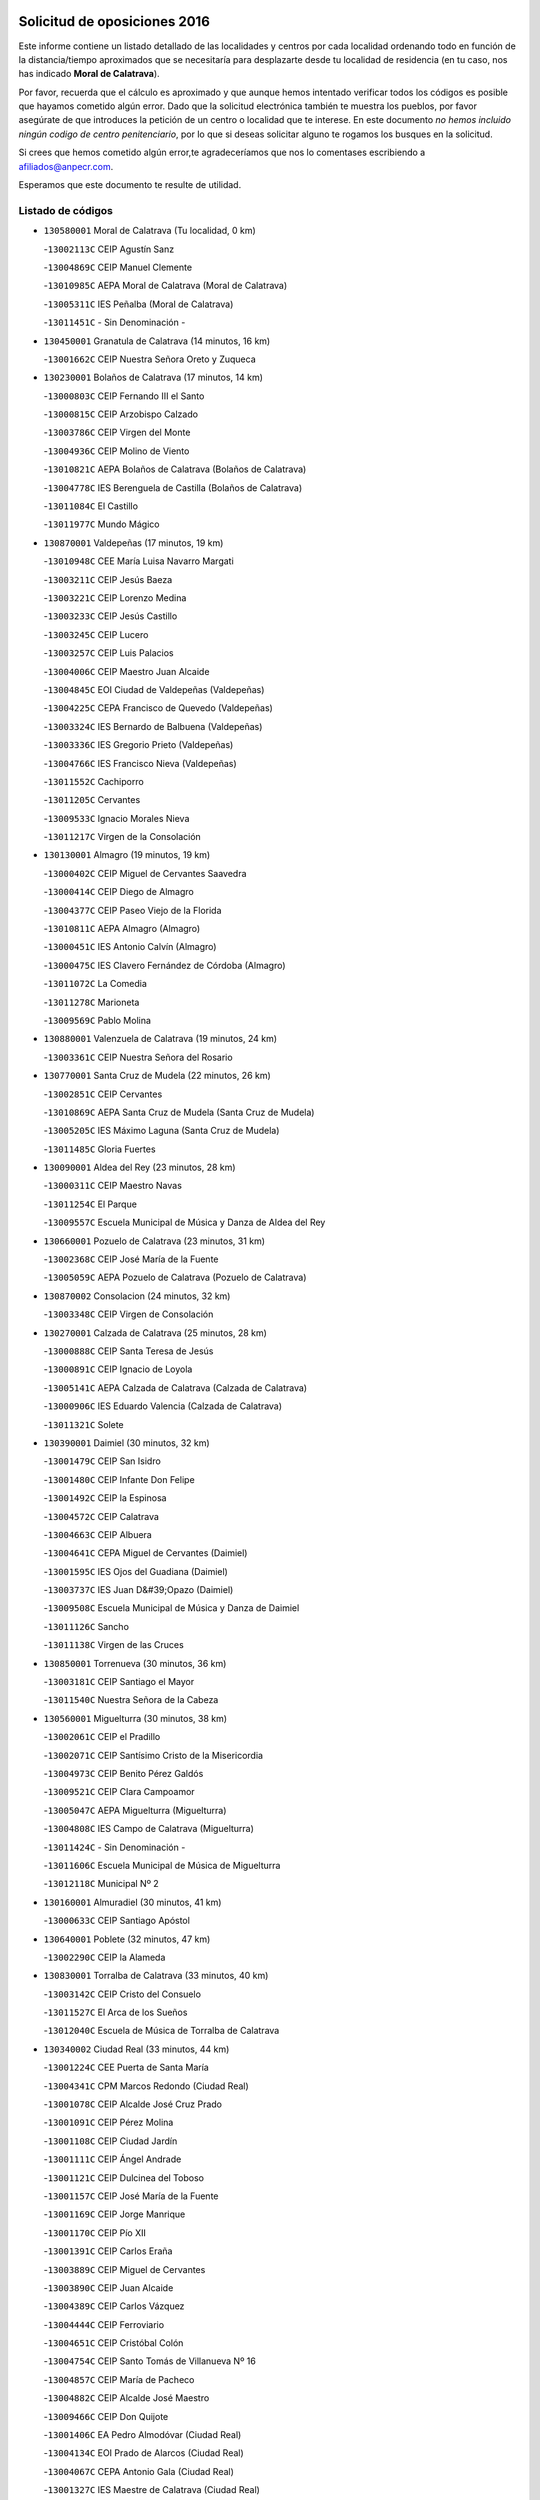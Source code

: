 

.. image:: logo.png
   :align: center

Solicitud de oposiciones 2016
======================================================

  
  
Este informe contiene un listado detallado de las localidades y centros por cada
localidad ordenando todo en función de la distancia/tiempo aproximados que se
necesitaría para desplazarte desde tu localidad de residencia (en tu caso,
nos has indicado **Moral de Calatrava**).

Por favor, recuerda que el cálculo es aproximado y que aunque hemos
intentado verificar todos los códigos es posible que hayamos cometido algún
error. Dado que la solicitud electrónica también te muestra los pueblos, por
favor asegúrate de que introduces la petición de un centro o localidad que
te interese. En este documento
*no hemos incluido ningún codigo de centro penitenciario*, por lo que si deseas
solicitar alguno te rogamos los busques en la solicitud.

Si crees que hemos cometido algún error,te agradeceríamos que nos lo comentases
escribiendo a afiliados@anpecr.com.

Esperamos que este documento te resulte de utilidad.



Listado de códigos
-------------------


- ``130580001`` Moral de Calatrava  (Tu localidad, 0 km)

  -``13002113C`` CEIP Agustín Sanz
    

  -``13004869C`` CEIP Manuel Clemente
    

  -``13010985C`` AEPA Moral de Calatrava (Moral de Calatrava)
    

  -``13005311C`` IES Peñalba (Moral de Calatrava)
    

  -``13011451C`` - Sin Denominación -
    

- ``130450001`` Granatula de Calatrava  (14 minutos, 16 km)

  -``13001662C`` CEIP Nuestra Señora Oreto y Zuqueca
    

- ``130230001`` Bolaños de Calatrava  (17 minutos, 14 km)

  -``13000803C`` CEIP Fernando III el Santo
    

  -``13000815C`` CEIP Arzobispo Calzado
    

  -``13003786C`` CEIP Virgen del Monte
    

  -``13004936C`` CEIP Molino de Viento
    

  -``13010821C`` AEPA Bolaños de Calatrava (Bolaños de Calatrava)
    

  -``13004778C`` IES Berenguela de Castilla (Bolaños de Calatrava)
    

  -``13011084C`` El Castillo
    

  -``13011977C`` Mundo Mágico
    

- ``130870001`` Valdepeñas  (17 minutos, 19 km)

  -``13010948C`` CEE María Luisa Navarro Margati
    

  -``13003211C`` CEIP Jesús Baeza
    

  -``13003221C`` CEIP Lorenzo Medina
    

  -``13003233C`` CEIP Jesús Castillo
    

  -``13003245C`` CEIP Lucero
    

  -``13003257C`` CEIP Luis Palacios
    

  -``13004006C`` CEIP Maestro Juan Alcaide
    

  -``13004845C`` EOI Ciudad de Valdepeñas (Valdepeñas)
    

  -``13004225C`` CEPA Francisco de Quevedo (Valdepeñas)
    

  -``13003324C`` IES Bernardo de Balbuena (Valdepeñas)
    

  -``13003336C`` IES Gregorio Prieto (Valdepeñas)
    

  -``13004766C`` IES Francisco Nieva (Valdepeñas)
    

  -``13011552C`` Cachiporro
    

  -``13011205C`` Cervantes
    

  -``13009533C`` Ignacio Morales Nieva
    

  -``13011217C`` Virgen de la Consolación
    

- ``130130001`` Almagro  (19 minutos, 19 km)

  -``13000402C`` CEIP Miguel de Cervantes Saavedra
    

  -``13000414C`` CEIP Diego de Almagro
    

  -``13004377C`` CEIP Paseo Viejo de la Florida
    

  -``13010811C`` AEPA Almagro (Almagro)
    

  -``13000451C`` IES Antonio Calvín (Almagro)
    

  -``13000475C`` IES Clavero Fernández de Córdoba (Almagro)
    

  -``13011072C`` La Comedia
    

  -``13011278C`` Marioneta
    

  -``13009569C`` Pablo Molina
    

- ``130880001`` Valenzuela de Calatrava  (19 minutos, 24 km)

  -``13003361C`` CEIP Nuestra Señora del Rosario
    

- ``130770001`` Santa Cruz de Mudela  (22 minutos, 26 km)

  -``13002851C`` CEIP Cervantes
    

  -``13010869C`` AEPA Santa Cruz de Mudela (Santa Cruz de Mudela)
    

  -``13005205C`` IES Máximo Laguna (Santa Cruz de Mudela)
    

  -``13011485C`` Gloria Fuertes
    

- ``130090001`` Aldea del Rey  (23 minutos, 28 km)

  -``13000311C`` CEIP Maestro Navas
    

  -``13011254C`` El Parque
    

  -``13009557C`` Escuela Municipal de Música y Danza de Aldea del Rey
    

- ``130660001`` Pozuelo de Calatrava  (23 minutos, 31 km)

  -``13002368C`` CEIP José María de la Fuente
    

  -``13005059C`` AEPA Pozuelo de Calatrava (Pozuelo de Calatrava)
    

- ``130870002`` Consolacion  (24 minutos, 32 km)

  -``13003348C`` CEIP Virgen de Consolación
    

- ``130270001`` Calzada de Calatrava  (25 minutos, 28 km)

  -``13000888C`` CEIP Santa Teresa de Jesús
    

  -``13000891C`` CEIP Ignacio de Loyola
    

  -``13005141C`` AEPA Calzada de Calatrava (Calzada de Calatrava)
    

  -``13000906C`` IES Eduardo Valencia (Calzada de Calatrava)
    

  -``13011321C`` Solete
    

- ``130390001`` Daimiel  (30 minutos, 32 km)

  -``13001479C`` CEIP San Isidro
    

  -``13001480C`` CEIP Infante Don Felipe
    

  -``13001492C`` CEIP la Espinosa
    

  -``13004572C`` CEIP Calatrava
    

  -``13004663C`` CEIP Albuera
    

  -``13004641C`` CEPA Miguel de Cervantes (Daimiel)
    

  -``13001595C`` IES Ojos del Guadiana (Daimiel)
    

  -``13003737C`` IES Juan D&#39;Opazo (Daimiel)
    

  -``13009508C`` Escuela Municipal de Música y Danza de Daimiel
    

  -``13011126C`` Sancho
    

  -``13011138C`` Virgen de las Cruces
    

- ``130850001`` Torrenueva  (30 minutos, 36 km)

  -``13003181C`` CEIP Santiago el Mayor
    

  -``13011540C`` Nuestra Señora de la Cabeza
    

- ``130560001`` Miguelturra  (30 minutos, 38 km)

  -``13002061C`` CEIP el Pradillo
    

  -``13002071C`` CEIP Santísimo Cristo de la Misericordia
    

  -``13004973C`` CEIP Benito Pérez Galdós
    

  -``13009521C`` CEIP Clara Campoamor
    

  -``13005047C`` AEPA Miguelturra (Miguelturra)
    

  -``13004808C`` IES Campo de Calatrava (Miguelturra)
    

  -``13011424C`` - Sin Denominación -
    

  -``13011606C`` Escuela Municipal de Música de Miguelturra
    

  -``13012118C`` Municipal Nº 2
    

- ``130160001`` Almuradiel  (30 minutos, 41 km)

  -``13000633C`` CEIP Santiago Apóstol
    

- ``130640001`` Poblete  (32 minutos, 47 km)

  -``13002290C`` CEIP la Alameda
    

- ``130830001`` Torralba de Calatrava  (33 minutos, 40 km)

  -``13003142C`` CEIP Cristo del Consuelo
    

  -``13011527C`` El Arca de los Sueños
    

  -``13012040C`` Escuela de Música de Torralba de Calatrava
    

- ``130340002`` Ciudad Real  (33 minutos, 44 km)

  -``13001224C`` CEE Puerta de Santa María
    

  -``13004341C`` CPM Marcos Redondo (Ciudad Real)
    

  -``13001078C`` CEIP Alcalde José Cruz Prado
    

  -``13001091C`` CEIP Pérez Molina
    

  -``13001108C`` CEIP Ciudad Jardín
    

  -``13001111C`` CEIP Ángel Andrade
    

  -``13001121C`` CEIP Dulcinea del Toboso
    

  -``13001157C`` CEIP José María de la Fuente
    

  -``13001169C`` CEIP Jorge Manrique
    

  -``13001170C`` CEIP Pío XII
    

  -``13001391C`` CEIP Carlos Eraña
    

  -``13003889C`` CEIP Miguel de Cervantes
    

  -``13003890C`` CEIP Juan Alcaide
    

  -``13004389C`` CEIP Carlos Vázquez
    

  -``13004444C`` CEIP Ferroviario
    

  -``13004651C`` CEIP Cristóbal Colón
    

  -``13004754C`` CEIP Santo Tomás de Villanueva Nº 16
    

  -``13004857C`` CEIP María de Pacheco
    

  -``13004882C`` CEIP Alcalde José Maestro
    

  -``13009466C`` CEIP Don Quijote
    

  -``13001406C`` EA Pedro Almodóvar (Ciudad Real)
    

  -``13004134C`` EOI Prado de Alarcos (Ciudad Real)
    

  -``13004067C`` CEPA Antonio Gala (Ciudad Real)
    

  -``13001327C`` IES Maestre de Calatrava (Ciudad Real)
    

  -``13001339C`` IES Maestro Juan de Ávila (Ciudad Real)
    

  -``13001340C`` IES Santa María de Alarcos (Ciudad Real)
    

  -``13003920C`` IES Hernán Pérez del Pulgar (Ciudad Real)
    

  -``13004456C`` IES Torreón del Alcázar (Ciudad Real)
    

  -``13004675C`` IES Atenea (Ciudad Real)
    

  -``13003683C`` Deleg Prov Educación Ciudad Real
    

  -``9555C`` Int. fuera provincia
    

  -``13010274C`` UO Ciudad Jardin
    

  -``45011707C`` UO CEE Ciudad de Toledo
    

  -``13011102C`` Alfonso X
    

  -``13011114C`` El Lirio
    

  -``13011370C`` La Flauta Mágica
    

  -``13011382C`` La Granja
    

- ``130530003`` Manzanares  (33 minutos, 48 km)

  -``13001923C`` CEIP Divina Pastora
    

  -``13001935C`` CEIP Altagracia
    

  -``13003853C`` CEIP la Candelaria
    

  -``13004390C`` CEIP Enrique Tierno Galván
    

  -``13004079C`` CEPA San Blas (Manzanares)
    

  -``13001984C`` IES Pedro Álvarez Sotomayor (Manzanares)
    

  -``13003798C`` IES Azuer (Manzanares)
    

  -``13011400C`` - Sin Denominación -
    

  -``13009594C`` Guillermo Calero
    

  -``13011151C`` La Ínsula
    

- ``130080001`` Alcubillas  (34 minutos, 44 km)

  -``13000301C`` CEIP Nuestra Señora del Rosario
    

- ``130310001`` Carrion de Calatrava  (35 minutos, 37 km)

  -``13001030C`` CEIP Nuestra Señora de la Encarnación
    

  -``13011345C`` Clara Campoamor
    

- ``130980008`` VIso del Marques  (36 minutos, 47 km)

  -``13003634C`` CEIP Nuestra Señora del Valle
    

  -``13004791C`` IES los Batanes (VIso del Marques)
    

- ``130200001`` Argamasilla de Calatrava  (37 minutos, 51 km)

  -``13000748C`` CEIP Rodríguez Marín
    

  -``13000773C`` CEIP Virgen del Socorro
    

  -``13005138C`` AEPA Argamasilla de Calatrava (Argamasilla de Calatrava)
    

  -``13005281C`` IES Alonso Quijano (Argamasilla de Calatrava)
    

  -``13011311C`` Gloria Fuertes
    

- ``130740001`` San Carlos del Valle  (38 minutos, 36 km)

  -``13002824C`` CEIP San Juan Bosco
    

- ``130340004`` Valverde  (40 minutos, 53 km)

  -``13001421C`` CEIP Alarcos
    

- ``130370001`` Cozar  (41 minutos, 53 km)

  -``13001455C`` CEIP Santísimo Cristo de la Veracruz
    

- ``130350001`` Corral de Calatrava  (41 minutos, 61 km)

  -``13001431C`` CEIP Nuestra Señora de la Paz
    

- ``130100002`` Pozo de la Serna  (42 minutos, 42 km)

  -``13000335C`` CEIP Sagrado Corazón
    

- ``130790001`` Solana (La)  (42 minutos, 42 km)

  -``13002927C`` CEIP Sagrado Corazón
    

  -``13002939C`` CEIP Romero Peña
    

  -``13002940C`` CEIP el Santo
    

  -``13004833C`` CEIP el Humilladero
    

  -``13004894C`` CEIP Javier Paulino Pérez
    

  -``13010912C`` CEIP la Moheda
    

  -``13011001C`` CEIP Federico Romero
    

  -``13002976C`` IES Modesto Navarro (Solana (La))
    

  -``13010924C`` IES Clara Campoamor (Solana (La))
    

- ``130340001`` Casas (Las)  (42 minutos, 51 km)

  -``13003774C`` CEIP Nuestra Señora del Rosario
    

- ``130180001`` Arenas de San Juan  (42 minutos, 54 km)

  -``13000694C`` CEIP San Bernabé
    

- ``130330001`` Castellar de Santiago  (43 minutos, 51 km)

  -``13001066C`` CEIP San Juan de Ávila
    

- ``130930001`` VIllanueva de los Infantes  (43 minutos, 55 km)

  -``13003440C`` CEIP Arqueólogo García Bellido
    

  -``13005175C`` CEPA Miguel de Cervantes (VIllanueva de los Infantes)
    

  -``13003464C`` IES Francisco de Quevedo (VIllanueva de los Infantes)
    

  -``13004018C`` IES Ramón Giraldo (VIllanueva de los Infantes)
    

- ``130520003`` Malagon  (44 minutos, 55 km)

  -``13001790C`` CEIP Cañada Real
    

  -``13001819C`` CEIP Santa Teresa
    

  -``13005035C`` AEPA Malagon (Malagon)
    

  -``13004730C`` IES Estados del Duque (Malagon)
    

  -``13011141C`` Santa Teresa de Jesús
    

- ``130970001`` VIllarta de San Juan  (44 minutos, 57 km)

  -``13003555C`` CEIP Nuestra Señora de la Paz
    

- ``130220001`` Ballesteros de Calatrava  (45 minutos, 66 km)

  -``13000797C`` CEIP José María del Moral
    

- ``130710004`` Puertollano  (46 minutos, 57 km)

  -``13004353C`` CPM Pablo Sorozábal (Puertollano)
    

  -``13009545C`` CPD José Granero (Puertollano)
    

  -``13002459C`` CEIP Vicente Aleixandre
    

  -``13002472C`` CEIP Cervantes
    

  -``13002484C`` CEIP Calderón de la Barca
    

  -``13002502C`` CEIP Menéndez Pelayo
    

  -``13002538C`` CEIP Miguel de Unamuno
    

  -``13002541C`` CEIP Giner de los Ríos
    

  -``13002551C`` CEIP Gonzalo de Berceo
    

  -``13002563C`` CEIP Ramón y Cajal
    

  -``13002587C`` CEIP Doctor Limón
    

  -``13002599C`` CEIP Severo Ochoa
    

  -``13003646C`` CEIP Juan Ramón Jiménez
    

  -``13004274C`` CEIP David Jiménez Avendaño
    

  -``13004286C`` CEIP Ángel Andrade
    

  -``13004407C`` CEIP Enrique Tierno Galván
    

  -``13004596C`` EOI Pozo Norte (Puertollano)
    

  -``13004213C`` CEPA Antonio Machado (Puertollano)
    

  -``13002681C`` IES Fray Andrés (Puertollano)
    

  -``13002691C`` Ifp VIrgen de Gracia (Puertollano)
    

  -``13002708C`` IES Dámaso Alonso (Puertollano)
    

  -``13004468C`` IES Leonardo Da VInci (Puertollano)
    

  -``13004699C`` IES Comendador Juan de Távora (Puertollano)
    

  -``13004811C`` IES Galileo Galilei (Puertollano)
    

  -``13011163C`` El Filón
    

  -``13011059C`` Escuela Municipal de Danza
    

  -``13011175C`` Virgen de Gracia
    

- ``130070001`` Alcolea de Calatrava  (46 minutos, 61 km)

  -``13000293C`` CEIP Tomasa Gallardo
    

  -``13005072C`` AEPA Alcolea de Calatrava (Alcolea de Calatrava)
    

  -``13012064C`` - Sin Denominación -
    

- ``130620001`` Picon  (47 minutos, 58 km)

  -``13002204C`` CEIP José María del Moral
    

- ``130910001`` VIllamayor de Calatrava  (47 minutos, 60 km)

  -``13003403C`` CEIP Inocente Martín
    

- ``130840001`` Torre de Juan Abad  (47 minutos, 61 km)

  -``13003178C`` CEIP Francisco de Quevedo
    

  -``13011539C`` - Sin Denominación -
    

- ``130190001`` Argamasilla de Alba  (47 minutos, 77 km)

  -``13000700C`` CEIP Divino Maestro
    

  -``13000712C`` CEIP Nuestra Señora de Peñarroya
    

  -``13003831C`` CEIP Azorín
    

  -``13005151C`` AEPA Argamasilla de Alba (Argamasilla de Alba)
    

  -``13005278C`` IES VIcente Cano (Argamasilla de Alba)
    

  -``13011308C`` Alba
    

- ``130960001`` VIllarrubia de los Ojos  (48 minutos, 61 km)

  -``13003521C`` CEIP Rufino Blanco
    

  -``13003658C`` CEIP Virgen de la Sierra
    

  -``13005060C`` AEPA VIllarrubia de los Ojos (VIllarrubia de los Ojos)
    

  -``13004900C`` IES Guadiana (VIllarrubia de los Ojos)
    

- ``130540001`` Membrilla  (48 minutos, 66 km)

  -``13001996C`` CEIP Virgen del Espino
    

  -``13002009C`` CEIP San José de Calasanz
    

  -``13005102C`` AEPA Membrilla (Membrilla)
    

  -``13005291C`` IES Marmaria (Membrilla)
    

  -``13011412C`` Lope de Vega
    

- ``130150001`` Almodovar del Campo  (49 minutos, 63 km)

  -``13000505C`` CEIP Maestro Juan de Ávila
    

  -``13000517C`` CEIP Virgen del Carmen
    

  -``13005126C`` AEPA Almodovar del Campo (Almodovar del Campo)
    

  -``13000566C`` IES San Juan Bautista de la Concepcion
    

  -``13011281C`` Gloria Fuertes
    

- ``130440003`` Fuente el Fresno  (49 minutos, 64 km)

  -``13001650C`` CEIP Miguel Delibes
    

  -``13012180C`` Mundo Infantil
    

- ``130700001`` Puerto Lapice  (49 minutos, 70 km)

  -``13002435C`` CEIP Juan Alcaide
    

- ``130050003`` Cinco Casas  (49 minutos, 73 km)

  -``13012052C`` CRA Alciares
    

- ``130100001`` Alhambra  (50 minutos, 60 km)

  -``13000323C`` CEIP Nuestra Señora de Fátima
    

- ``130320001`` Carrizosa  (50 minutos, 66 km)

  -``13001054C`` CEIP Virgen del Salido
    

- ``130670001`` Pozuelos de Calatrava (Los)  (50 minutos, 70 km)

  -``13002371C`` CEIP Santa Quiteria
    

- ``130630002`` Piedrabuena  (51 minutos, 68 km)

  -``13002228C`` CEIP Miguel de Cervantes
    

  -``13003971C`` CEIP Luis Vives
    

  -``13009582C`` CEPA Montes Norte (Piedrabuena)
    

  -``13005308C`` IES Mónico Sánchez (Piedrabuena)
    

- ``130900001`` VIllamanrique  (53 minutos, 68 km)

  -``13003397C`` CEIP Nuestra Señora de Gracia
    

- ``130890002`` VIllahermosa  (53 minutos, 69 km)

  -``13003385C`` CEIP San Agustín
    

- ``130250001`` Cabezarados  (53 minutos, 80 km)

  -``13000864C`` CEIP Nuestra Señora de Finibusterre
    

- ``139040001`` Llanos del Caudillo  (53 minutos, 82 km)

  -``13003749C`` CEIP el Oasis
    

- ``130820002`` Tomelloso  (53 minutos, 85 km)

  -``13004080C`` CEE Ponce de León
    

  -``13003038C`` CEIP Miguel de Cervantes
    

  -``13003041C`` CEIP José María del Moral
    

  -``13003051C`` CEIP Carmelo Cortés
    

  -``13003075C`` CEIP Doña Crisanta
    

  -``13003087C`` CEIP José Antonio
    

  -``13003762C`` CEIP San José de Calasanz
    

  -``13003981C`` CEIP Embajadores
    

  -``13003993C`` CEIP San Isidro
    

  -``13004109C`` CEIP San Antonio
    

  -``13004328C`` CEIP Almirante Topete
    

  -``13004948C`` CEIP Virgen de las Viñas
    

  -``13009478C`` CEIP Felix Grande
    

  -``13004122C`` EA Antonio López (Tomelloso)
    

  -``13004742C`` EOI Mar de VIñas (Tomelloso)
    

  -``13004559C`` CEPA Simienza (Tomelloso)
    

  -``13003129C`` IES Eladio Cabañero (Tomelloso)
    

  -``13003130C`` IES Francisco García Pavón (Tomelloso)
    

  -``13004821C`` IES Airén (Tomelloso)
    

  -``13005345C`` IES Alto Guadiana (Tomelloso)
    

  -``13004419C`` Conservatorio Municipal de Música
    

  -``13011199C`` Dulcinea
    

  -``13012027C`` Lorencete
    

  -``13011515C`` Mediodía
    

- ``130010001`` Abenojar  (57 minutos, 86 km)

  -``13000013C`` CEIP Nuestra Señora de la Encarnación
    

- ``130470001`` Herencia  (57 minutos, 95 km)

  -``13001698C`` CEIP Carrasco Alcalde
    

  -``13005023C`` AEPA Herencia (Herencia)
    

  -``13004729C`` IES Hermógenes Rodríguez (Herencia)
    

  -``13011369C`` - Sin Denominación -
    

  -``13010882C`` Escuela Municipal de Música y Danza de Herencia
    

- ``130480001`` Hinojosas de Calatrava  (58 minutos, 70 km)

  -``13004912C`` CRA Valle de Alcudia
    

- ``130690001`` Puebla del Principe  (58 minutos, 75 km)

  -``13002423C`` CEIP Miguel González Calero
    

- ``130650002`` Porzuna  (59 minutos, 73 km)

  -``13002320C`` CEIP Nuestra Señora del Rosario
    

  -``13005084C`` AEPA Porzuna (Porzuna)
    

  -``13005199C`` IES Ribera del Bullaque (Porzuna)
    

  -``13011473C`` Caramelo
    

- ``130240001`` Brazatortas  (1h, 74 km)

  -``13000839C`` CEIP Cervantes
    

- ``451870001`` VIllafranca de los Caballeros  (1h 1min, 86 km)

  -``45004296C`` CEIP Miguel de Cervantes
    

  -``45006153C`` IESO la Falcata (VIllafranca de los Caballeros)
    

- ``450340001`` Camuñas  (1h 1min, 105 km)

  -``45000485C`` CEIP Cardenal Cisneros
    

- ``139020001`` Ruidera  (1h 2min, 79 km)

  -``13000736C`` CEIP Juan Aguilar Molina
    

- ``450530001`` Consuegra  (1h 2min, 105 km)

  -``45000710C`` CEIP Santísimo Cristo de la Vera Cruz
    

  -``45000722C`` CEIP Miguel de Cervantes
    

  -``45004880C`` CEPA Castillo de Consuegra (Consuegra)
    

  -``45000734C`` IES Consaburum (Consuegra)
    

  -``45014083C`` - Sin Denominación -
    

- ``130040001`` Albaladejo  (1h 3min, 80 km)

  -``13012192C`` CRA Albaladejo
    

- ``130510003`` Luciana  (1h 3min, 81 km)

  -``13001765C`` CEIP Isabel la Católica
    

- ``130750001`` San Lorenzo de Calatrava  (1h 4min, 77 km)

  -``13010781C`` CRA Sierra Morena
    

- ``130050002`` Alcazar de San Juan  (1h 4min, 93 km)

  -``13000104C`` CEIP el Santo
    

  -``13000116C`` CEIP Juan de Austria
    

  -``13000128C`` CEIP Jesús Ruiz de la Fuente
    

  -``13000131C`` CEIP Santa Clara
    

  -``13003828C`` CEIP Alces
    

  -``13004092C`` CEIP Pablo Ruiz Picasso
    

  -``13004870C`` CEIP Gloria Fuertes
    

  -``13010900C`` CEIP Jardín de Arena
    

  -``13004705C`` EOI la Equidad (Alcazar de San Juan)
    

  -``13004055C`` CEPA Enrique Tierno Galván (Alcazar de San Juan)
    

  -``13000219C`` IES Miguel de Cervantes Saavedra (Alcazar de San Juan)
    

  -``13000220C`` IES Juan Bosco (Alcazar de San Juan)
    

  -``13004687C`` IES María Zambrano (Alcazar de San Juan)
    

  -``13012121C`` - Sin Denominación -
    

  -``13011242C`` El Tobogán
    

  -``13011060C`` El Torreón
    

  -``13010870C`` Escuela Municipal de Música y Danza de Alcázar de San Juan
    

- ``130810001`` Terrinches  (1h 6min, 80 km)

  -``13003014C`` CEIP Miguel de Cervantes
    

- ``130570001`` Montiel  (1h 7min, 87 km)

  -``13002095C`` CEIP Gutiérrez de la Vega
    

  -``13011448C`` - Sin Denominación -
    

- ``130920001`` VIllanueva de la Fuente  (1h 7min, 87 km)

  -``13003415C`` CEIP Inmaculada Concepción
    

  -``13005412C`` IESO Mentesa Oretana (VIllanueva de la Fuente)
    

- ``130500001`` Labores (Las)  (1h 7min, 110 km)

  -``13001753C`` CEIP San José de Calasanz
    

- ``451770001`` Urda  (1h 8min, 86 km)

  -``45004132C`` CEIP Santo Cristo
    

  -``45012979C`` Blasa Ruíz
    

- ``130280002`` Campo de Criptana  (1h 10min, 101 km)

  -``13004717C`` CPM Alcázar de San Juan-Campo de Criptana (Campo de
    

  -``13000943C`` CEIP Virgen de la Paz
    

  -``13000955C`` CEIP Virgen de Criptana
    

  -``13000967C`` CEIP Sagrado Corazón
    

  -``13003968C`` CEIP Domingo Miras
    

  -``13005011C`` AEPA Campo de Criptana (Campo de Criptana)
    

  -``13001005C`` IES Isabel Perillán y Quirós (Campo de Criptana)
    

  -``13011023C`` Escuela Municipal de Musica y Danza de Campo de Criptana
    

  -``13011096C`` Los Gigantes
    

  -``13011333C`` Los Quijotes
    

- ``130780001`` Socuellamos  (1h 10min, 103 km)

  -``13002873C`` CEIP Gerardo Martínez
    

  -``13002885C`` CEIP el Coso
    

  -``13004316C`` CEIP Carmen Arias
    

  -``13005163C`` AEPA Socuellamos (Socuellamos)
    

  -``13002903C`` IES Fernando de Mena (Socuellamos)
    

  -``13011497C`` Arco Iris
    

- ``451660001`` Tembleque  (1h 11min, 112 km)

  -``45003361C`` CEIP Antonia González
    

  -``45012918C`` Cervantes II
    

- ``130400001`` Fernan Caballero  (1h 12min, 84 km)

  -``13001601C`` CEIP Manuel Sastre Velasco
    

  -``13012167C`` Concha Mera
    

- ``139010001`` Robledo (El)  (1h 12min, 88 km)

  -``13010778C`` CRA Valle del Bullaque
    

  -``13005096C`` AEPA Robledo (El) (Robledo (El))
    

- ``130610001`` Pedro Muñoz  (1h 12min, 106 km)

  -``13002162C`` CEIP María Luisa Cañas
    

  -``13002174C`` CEIP Nuestra Señora de los Ángeles
    

  -``13004331C`` CEIP Maestro Juan de Ávila
    

  -``13011011C`` CEIP Hospitalillo
    

  -``13010808C`` AEPA Pedro Muñoz (Pedro Muñoz)
    

  -``13004781C`` IES Isabel Martínez Buendía (Pedro Muñoz)
    

  -``13011461C`` - Sin Denominación -
    

- ``130650005`` Torno (El)  (1h 13min, 89 km)

  -``13002356C`` CEIP Nuestra Señora de Guadalupe
    

- ``451750001`` Turleque  (1h 13min, 107 km)

  -``45004119C`` CEIP Fernán González
    

- ``130730001`` Saceruela  (1h 13min, 112 km)

  -``13002800C`` CEIP Virgen de las Cruces
    

- ``020570002`` Ossa de Montiel  (1h 14min, 94 km)

  -``02002462C`` CEIP Enriqueta Sánchez
    

  -``02008853C`` AEPA Ossa de Montiel (Ossa de Montiel)
    

  -``02005153C`` IESO Belerma (Ossa de Montiel)
    

  -``02009407C`` - Sin Denominación -
    

- ``451850001`` VIllacañas  (1h 14min, 110 km)

  -``45004259C`` CEIP Santa Bárbara
    

  -``45010338C`` AEPA VIllacañas (VIllacañas)
    

  -``45004272C`` IES Garcilaso de la Vega (VIllacañas)
    

  -``45005321C`` IES Enrique de Arfe (VIllacañas)
    

- ``450870001`` Madridejos  (1h 14min, 124 km)

  -``45012062C`` CEE Mingoliva
    

  -``45001313C`` CEIP Garcilaso de la Vega
    

  -``45005185C`` CEIP Santa Ana
    

  -``45010478C`` AEPA Madridejos (Madridejos)
    

  -``45001337C`` IES Valdehierro (Madridejos)
    

  -``45012633C`` - Sin Denominación -
    

  -``45011720C`` Escuela Municipal de Música y Danza de Madridejos
    

  -``45013522C`` Juan Vicente Camacho
    

- ``451410001`` Quero  (1h 15min, 101 km)

  -``45002421C`` CEIP Santiago Cabañas
    

  -``45012839C`` - Sin Denominación -
    

- ``451490001`` Romeral (El)  (1h 15min, 117 km)

  -``45002627C`` CEIP Silvano Cirujano
    

- ``020810003`` VIllarrobledo  (1h 16min, 114 km)

  -``02003065C`` CEIP Don Francisco Giner de los Ríos
    

  -``02003077C`` CEIP Graciano Atienza
    

  -``02003089C`` CEIP Jiménez de Córdoba
    

  -``02003090C`` CEIP Virrey Morcillo
    

  -``02003132C`` CEIP Virgen de la Caridad
    

  -``02004291C`` CEIP Diego Requena
    

  -``02008968C`` CEIP Barranco Cafetero
    

  -``02004471C`` EOI Menéndez Pelayo (VIllarrobledo)
    

  -``02003880C`` CEPA Alonso Quijano (VIllarrobledo)
    

  -``02003120C`` IES VIrrey Morcillo (VIllarrobledo)
    

  -``02003651C`` IES Octavio Cuartero (VIllarrobledo)
    

  -``02005189C`` IES Cencibel (VIllarrobledo)
    

  -``02008439C`` UO CP Francisco Giner de los Rios
    

- ``450710001`` Guardia (La)  (1h 17min, 136 km)

  -``45001052C`` CEIP Valentín Escobar
    

- ``452000005`` Yebenes (Los)  (1h 18min, 106 km)

  -``45004478C`` CEIP San José de Calasanz
    

  -``45012050C`` AEPA Yebenes (Los) (Yebenes (Los))
    

  -``45005689C`` IES Guadalerzas (Yebenes (Los))
    

- ``130360002`` Cortijos de Arriba  (1h 19min, 88 km)

  -``13001443C`` CEIP Nuestra Señora de las Mercedes
    

- ``451860001`` VIlla de Don Fadrique (La)  (1h 19min, 119 km)

  -``45004284C`` CEIP Ramón y Cajal
    

  -``45010508C`` IESO Leonor de Guzmán (VIlla de Don Fadrique (La))
    

- ``451240002`` Orgaz  (1h 20min, 113 km)

  -``45002093C`` CEIP Conde de Orgaz
    

  -``45013662C`` Escuela Municipal de Música de Orgaz
    

  -``45012761C`` Nube de Algodón
    

- ``451900001`` VIllaminaya  (1h 21min, 130 km)

  -``45004338C`` CEIP Santo Domingo de Silos
    

- ``450590001`` Dosbarrios  (1h 22min, 148 km)

  -``45000862C`` CEIP San Isidro Labrador
    

  -``45014034C`` Garabatos
    

- ``020080001`` Alcaraz  (1h 23min, 109 km)

  -``02001111C`` CEIP Nuestra Señora de Cortes
    

  -``02004902C`` AEPA Alcaraz (Alcaraz)
    

  -``02004082C`` IES Pedro Simón Abril (Alcaraz)
    

  -``02009079C`` - Sin Denominación -
    

- ``020530001`` Munera  (1h 23min, 123 km)

  -``02002334C`` CEIP Cervantes
    

  -``02004914C`` AEPA Munera (Munera)
    

  -``02005131C`` IESO Bodas de Camacho (Munera)
    

  -``02009365C`` Sanchica
    

- ``161710001`` Provencio (El)  (1h 23min, 132 km)

  -``16001995C`` CEIP Infanta Cristina
    

  -``16009416C`` AEPA Provencio (El) (Provencio (El))
    

  -``16009283C`` IESO Tomás de la Fuente Jurado (Provencio (El))
    

- ``450120001`` Almonacid de Toledo  (1h 23min, 148 km)

  -``45000187C`` CEIP Virgen de la Oliva
    

- ``161330001`` Mota del Cuervo  (1h 24min, 120 km)

  -``16001624C`` CEIP Virgen de Manjavacas
    

  -``16009945C`` CEIP Santa Rita
    

  -``16004327C`` AEPA Mota del Cuervo (Mota del Cuervo)
    

  -``16004431C`` IES Julián Zarco (Mota del Cuervo)
    

  -``16009581C`` Balú
    

  -``16010017C`` Conservatorio Profesional de Música Mota del Cuervo
    

  -``16009593C`` El Santo
    

  -``16009295C`` Escuela Municipal de Música y Danza de Mota del Cuervo
    

- ``161900002`` San Clemente  (1h 24min, 135 km)

  -``16002151C`` CEIP Rafael López de Haro
    

  -``16004340C`` CEPA Campos del Záncara (San Clemente)
    

  -``16002173C`` IES Diego Torrente Pérez (San Clemente)
    

  -``16009647C`` - Sin Denominación -
    

- ``130060001`` Alcoba  (1h 25min, 105 km)

  -``13000256C`` CEIP Don Rodrigo
    

- ``451670001`` Toboso (El)  (1h 25min, 106 km)

  -``45003371C`` CEIP Miguel de Cervantes
    

- ``020680003`` Robledo  (1h 25min, 113 km)

  -``02004574C`` CRA Sierra de Alcaraz
    

- ``130420001`` Fuencaliente  (1h 25min, 113 km)

  -``13001625C`` CEIP Nuestra Señora de los Baños
    

  -``13005424C`` IESO Peña Escrita (Fuencaliente)
    

- ``130210001`` Arroba de los Montes  (1h 26min, 105 km)

  -``13010754C`` CRA Río San Marcos
    

- ``020800001`` VIllapalacios  (1h 26min, 112 km)

  -``02004677C`` CRA los Olivos
    

- ``161530001`` Pedernoso (El)  (1h 26min, 123 km)

  -``16001821C`` CEIP Juan Gualberto Avilés
    

- ``451350001`` Puebla de Almoradiel (La)  (1h 26min, 129 km)

  -``45002287C`` CEIP Ramón y Cajal
    

  -``45012153C`` AEPA Puebla de Almoradiel (La) (Puebla de Almoradiel (La))
    

  -``45006116C`` IES Aldonza Lorenzo (Puebla de Almoradiel (La))
    

- ``451930001`` VIllanueva de Bogas  (1h 26min, 132 km)

  -``45004375C`` CEIP Santa Ana
    

- ``451070001`` Nambroca  (1h 26min, 140 km)

  -``45001726C`` CEIP la Fuente
    

  -``45012694C`` - Sin Denominación -
    

- ``130680001`` Puebla de Don Rodrigo  (1h 27min, 117 km)

  -``13002401C`` CEIP San Fermín
    

- ``161540001`` Pedroñeras (Las)  (1h 27min, 123 km)

  -``16001831C`` CEIP Adolfo Martínez Chicano
    

  -``16004297C`` AEPA Pedroñeras (Las) (Pedroñeras (Las))
    

  -``16004066C`` IES Fray Luis de León (Pedroñeras (Las))
    

- ``451210001`` Ocaña  (1h 28min, 142 km)

  -``45002020C`` CEIP San José de Calasanz
    

  -``45012177C`` CEIP Pastor Poeta
    

  -``45005631C`` CEPA Gutierre de Cárdenas (Ocaña)
    

  -``45004685C`` IES Alonso de Ercilla (Ocaña)
    

  -``45004791C`` IES Miguel Hernández (Ocaña)
    

  -``45013731C`` - Sin Denominación -
    

  -``45012232C`` Mesa de Ocaña
    

- ``450230001`` Burguillos de Toledo  (1h 28min, 160 km)

  -``45000357C`` CEIP Victorio Macho
    

  -``45013625C`` La Campana
    

- ``451630002`` Sonseca  (1h 30min, 124 km)

  -``45002883C`` CEIP San Juan Evangelista
    

  -``45012074C`` CEIP Peñamiel
    

  -``45005926C`` CEPA Cum Laude (Sonseca)
    

  -``45005355C`` IES la Sisla (Sonseca)
    

  -``45012891C`` Arco Iris
    

  -``45010351C`` Escuela Municipal de Música y Danza de Sonseca
    

  -``45012244C`` Virgen de la Salud
    

- ``451150001`` Noblejas  (1h 30min, 145 km)

  -``45001908C`` CEIP Santísimo Cristo de las Injurias
    

  -``45012037C`` AEPA Noblejas (Noblejas)
    

  -``45012712C`` Rosa Sensat
    

- ``450540001`` Corral de Almaguer  (1h 30min, 149 km)

  -``45000783C`` CEIP Nuestra Señora de la Muela
    

  -``45005801C`` IES la Besana (Corral de Almaguer)
    

  -``45012517C`` - Sin Denominación -
    

- ``450520001`` Cobisa  (1h 30min, 163 km)

  -``45000692C`` CEIP Cardenal Tavera
    

  -``45011793C`` CEIP Gloria Fuertes
    

  -``45013601C`` Escuela Municipal de Música y Danza de Cobisa
    

  -``45012499C`` Los Cotos
    

- ``451420001`` Quintanar de la Orden  (1h 31min, 108 km)

  -``45002457C`` CEIP Cristóbal Colón
    

  -``45012001C`` CEIP Antonio Machado
    

  -``45005288C`` CEPA Luis VIves (Quintanar de la Orden)
    

  -``45002470C`` IES Infante Don Fadrique (Quintanar de la Orden)
    

  -``45004867C`` IES Alonso Quijano (Quintanar de la Orden)
    

  -``45012840C`` Pim Pon
    

- ``450010001`` Ajofrin  (1h 31min, 127 km)

  -``45000011C`` CEIP Jacinto Guerrero
    

  -``45012335C`` La Casa de los Duendes
    

- ``020190001`` Bonillo (El)  (1h 31min, 141 km)

  -``02001381C`` CEIP Antón Díaz
    

  -``02004896C`` AEPA Bonillo (El) (Bonillo (El))
    

  -``02004422C`` IES las Sabinas (Bonillo (El))
    

- ``452020001`` Yepes  (1h 31min, 144 km)

  -``45004557C`` CEIP Rafael García Valiño
    

  -``45006177C`` IES Carpetania (Yepes)
    

  -``45013078C`` Fuentearriba
    

- ``450900001`` Manzaneque  (1h 31min, 157 km)

  -``45001398C`` CEIP Álvarez de Toledo
    

  -``45012645C`` - Sin Denominación -
    

- ``160610001`` Casas de Fernando Alonso  (1h 31min, 162 km)

  -``16004170C`` CRA Tomás y Valiente
    

- ``451910001`` VIllamuelas  (1h 32min, 142 km)

  -``45004341C`` CEIP Santa María Magdalena
    

- ``161980001`` Sisante  (1h 32min, 153 km)

  -``16002264C`` CEIP Fernández Turégano
    

  -``16004418C`` IESO Camino Romano (Sisante)
    

  -``16009659C`` La Colmena
    

- ``160330001`` Belmonte  (1h 33min, 147 km)

  -``16000280C`` CEIP Fray Luis de León
    

  -``16004406C`` IES San Juan del Castillo (Belmonte)
    

  -``16009830C`` La Lengua de las Mariposas
    

- ``161240001`` Mesas (Las)  (1h 33min, 149 km)

  -``16001533C`` CEIP Hermanos Amorós Fernández
    

  -``16004303C`` AEPA Mesas (Las) (Mesas (Las))
    

  -``16009970C`` IESO Mesas (Las) (Mesas (Las))
    

- ``451980001`` VIllatobas  (1h 33min, 150 km)

  -``45004454C`` CEIP Sagrado Corazón de Jesús
    

- ``451060001`` Mora  (1h 33min, 159 km)

  -``45001623C`` CEIP José Ramón Villa
    

  -``45001672C`` CEIP Fernando Martín
    

  -``45010466C`` AEPA Mora (Mora)
    

  -``45006220C`` IES Peñas Negras (Mora)
    

  -``45012670C`` - Sin Denominación -
    

  -``45012682C`` - Sin Denominación -
    

- ``451970001`` VIllasequilla  (1h 34min, 147 km)

  -``45004442C`` CEIP San Isidro Labrador
    

- ``451950001`` VIllarrubia de Santiago  (1h 34min, 153 km)

  -``45004399C`` CEIP Nuestra Señora del Castellar
    

- ``451680001`` Toledo  (1h 34min, 154 km)

  -``45005574C`` CEE Ciudad de Toledo
    

  -``45005011C`` CPM Jacinto Guerrero (Toledo)
    

  -``45003383C`` CEIP la Candelaria
    

  -``45003401C`` CEIP Ángel del Alcázar
    

  -``45003644C`` CEIP Fábrica de Armas
    

  -``45003668C`` CEIP Santa Teresa
    

  -``45003929C`` CEIP Jaime de Foxa
    

  -``45003942C`` CEIP Alfonso Vi
    

  -``45004806C`` CEIP Garcilaso de la Vega
    

  -``45004818C`` CEIP Gómez Manrique
    

  -``45004843C`` CEIP Ciudad de Nara
    

  -``45004892C`` CEIP San Lucas y María
    

  -``45004971C`` CEIP Juan de Padilla
    

  -``45005203C`` CEIP Escultor Alberto Sánchez
    

  -``45005239C`` CEIP Gregorio Marañón
    

  -``45005318C`` CEIP Ciudad de Aquisgrán
    

  -``45010296C`` CEIP Europa
    

  -``45010302C`` CEIP Valparaíso
    

  -``45003930C`` EA Toledo (Toledo)
    

  -``45005483C`` EOI Raimundo de Toledo (Toledo)
    

  -``45004946C`` CEPA Gustavo Adolfo Bécquer (Toledo)
    

  -``45005641C`` CEPA Polígono (Toledo)
    

  -``45003796C`` IES Universidad Laboral (Toledo)
    

  -``45003863C`` IES el Greco (Toledo)
    

  -``45003875C`` IES Azarquiel (Toledo)
    

  -``45004752C`` IES Alfonso X el Sabio (Toledo)
    

  -``45004909C`` IES Juanelo Turriano (Toledo)
    

  -``45005240C`` IES Sefarad (Toledo)
    

  -``45005562C`` IES Carlos III (Toledo)
    

  -``45006301C`` IES María Pacheco (Toledo)
    

  -``45006311C`` IESO Princesa Galiana (Toledo)
    

  -``45600235C`` Academia de Infanteria de Toledo
    

  -``45013765C`` - Sin Denominación -
    

  -``45500007C`` Academia de Infantería
    

  -``45013790C`` Ana María Matute
    

  -``45012931C`` Ángel de la Guarda
    

  -``45012281C`` Castilla-La Mancha
    

  -``45012293C`` Cristo de la Vega
    

  -``45005847C`` Diego Ortiz
    

  -``45012301C`` El Olivo
    

  -``45013935C`` Gloria Fuertes
    

  -``45012311C`` La Cigarra
    

- ``451710001`` Torre de Esteban Hambran (La)  (1h 34min, 154 km)

  -``45004016C`` CEIP Juan Aguado
    

- ``450160001`` Arges  (1h 34min, 167 km)

  -``45000278C`` CEIP Tirso de Molina
    

  -``45011781C`` CEIP Miguel de Cervantes
    

  -``45012360C`` Ángel de la Guarda
    

  -``45013595C`` San Isidro Labrador
    

- ``130030001`` Alamillo  (1h 35min, 126 km)

  -``13012258C`` CRA Alamillo
    

- ``130110001`` Almaden  (1h 35min, 144 km)

  -``13000359C`` CEIP Jesús Nazareno
    

  -``13000360C`` CEIP Hijos de Obreros
    

  -``13004298C`` CEPA Almaden (Almaden)
    

  -``13000372C`` IES Pablo Ruiz Picasso (Almaden)
    

  -``13000384C`` IES Mercurio (Almaden)
    

  -``13011266C`` Arco Iris
    

- ``451230001`` Ontigola  (1h 35min, 153 km)

  -``45002056C`` CEIP Virgen del Rosario
    

  -``45013819C`` - Sin Denominación -
    

- ``160070001`` Alberca de Zancara (La)  (1h 35min, 167 km)

  -``16004111C`` CRA Jorge Manrique
    

- ``130860001`` Valdemanco del Esteras  (1h 36min, 135 km)

  -``13003208C`` CEIP Virgen del Valle
    

- ``451010001`` Miguel Esteban  (1h 36min, 136 km)

  -``45001532C`` CEIP Cervantes
    

  -``45006098C`` IESO Juan Patiño Torres (Miguel Esteban)
    

  -``45012657C`` La Abejita
    

- ``161000001`` Hinojosos (Los)  (1h 36min, 147 km)

  -``16009362C`` CRA Airén
    

- ``450840001`` Lillo  (1h 36min, 159 km)

  -``45001222C`` CEIP Marcelino Murillo
    

  -``45012611C`` Tris-Tras
    

- ``020690001`` Roda (La)  (1h 36min, 160 km)

  -``02002711C`` CEIP José Antonio
    

  -``02002723C`` CEIP Juan Ramón Ramírez
    

  -``02002796C`` CEIP Tomás Navarro Tomás
    

  -``02004124C`` CEIP Miguel Hernández
    

  -``02010185C`` Eeoi de Roda (La) (Roda (La))
    

  -``02004793C`` AEPA Roda (La) (Roda (La))
    

  -``02002760C`` IES Doctor Alarcón Santón (Roda (La))
    

  -``02002784C`` IES Maestro Juan Rubio (Roda (La))
    

- ``020150001`` Barrax  (1h 36min, 162 km)

  -``02001275C`` CEIP Benjamín Palencia
    

  -``02004811C`` AEPA Barrax (Barrax)
    

- ``450940001`` Mascaraque  (1h 36min, 165 km)

  -``45001441C`` CEIP Juan de Padilla
    

- ``450500001`` Ciruelos  (1h 36min, 173 km)

  -``45000679C`` CEIP Santísimo Cristo de la Misericordia
    

- ``451920001`` VIllanueva de Alcardete  (1h 37min, 119 km)

  -``45004363C`` CEIP Nuestra Señora de la Piedad
    

- ``450190003`` Perdices (Las)  (1h 37min, 158 km)

  -``45011771C`` CEIP Pintor Tomás Camarero
    

- ``451220001`` Olias del Rey  (1h 37min, 161 km)

  -``45002044C`` CEIP Pedro Melendo García
    

  -``45012748C`` Árbol Mágico
    

  -``45012751C`` Bosque de los Sueños
    

- ``130490001`` Horcajo de los Montes  (1h 38min, 125 km)

  -``13010766C`` CRA San Isidro
    

  -``13005217C`` IES Montes de Cabañeros (Horcajo de los Montes)
    

- ``162430002`` VIllaescusa de Haro  (1h 38min, 138 km)

  -``16004145C`` CRA Alonso Quijano
    

- ``450700001`` Guadamur  (1h 38min, 174 km)

  -``45001040C`` CEIP Nuestra Señora de la Natividad
    

  -``45012554C`` La Casita de Elia
    

- ``130380001`` Chillon  (1h 39min, 146 km)

  -``13001467C`` CEIP Nuestra Señora del Castillo
    

  -``13011357C`` La Fuente del Barco
    

- ``450270001`` Cabezamesada  (1h 39min, 158 km)

  -``45000394C`` CEIP Alonso de Cárdenas
    

- ``450920001`` Marjaliza  (1h 40min, 161 km)

  -``45006037C`` CEIP San Juan
    

- ``161020001`` Honrubia  (1h 40min, 182 km)

  -``16004561C`` CRA los Girasoles
    

- ``130720003`` Retuerta del Bullaque  (1h 41min, 133 km)

  -``13010791C`` CRA Montes de Toledo
    

- ``451330001`` Polan  (1h 41min, 163 km)

  -``45002241C`` CEIP José María Corcuera
    

  -``45012141C`` AEPA Polan (Polan)
    

  -``45012785C`` Arco Iris
    

- ``451820001`` Ventas Con Peña Aguilera (Las)  (1h 42min, 134 km)

  -``45004181C`` CEIP Nuestra Señora del Águila
    

- ``451960002`` VIllaseca de la Sagra  (1h 42min, 168 km)

  -``45004429C`` CEIP Virgen de las Angustias
    

- ``451560001`` Santa Cruz de la Zarza  (1h 42min, 169 km)

  -``45002721C`` CEIP Eduardo Palomo Rodríguez
    

  -``45006190C`` IESO Velsinia (Santa Cruz de la Zarza)
    

  -``45012864C`` - Sin Denominación -
    

- ``451610004`` Seseña Nuevo  (1h 42min, 169 km)

  -``45002810C`` CEIP Fernando de Rojas
    

  -``45010363C`` CEIP Gloria Fuertes
    

  -``45011951C`` CEIP el Quiñón
    

  -``45010399C`` CEPA Seseña Nuevo (Seseña Nuevo)
    

  -``45012876C`` Burbujas
    

- ``450780001`` Huerta de Valdecarabanos  (1h 42min, 174 km)

  -``45001121C`` CEIP Virgen del Rosario de Pastores
    

  -``45012578C`` Garabatos
    

- ``450190001`` Bargas  (1h 42min, 175 km)

  -``45000308C`` CEIP Santísimo Cristo de la Sala
    

  -``45005653C`` IES Julio Verne (Bargas)
    

  -``45012372C`` Gloria Fuertes
    

  -``45012384C`` Pinocho
    

- ``130020001`` Agudo  (1h 43min, 141 km)

  -``13000025C`` CEIP Virgen de la Estrella
    

  -``13011230C`` - Sin Denominación -
    

- ``452040001`` Yunclillos  (1h 43min, 171 km)

  -``45004594C`` CEIP Nuestra Señora de la Salud
    

- ``020780001`` VIllalgordo del Júcar  (1h 43min, 172 km)

  -``02003016C`` CEIP San Roque
    

- ``160600002`` Casas de Benitez  (1h 43min, 179 km)

  -``16004601C`` CRA Molinos del Júcar
    

  -``16009490C`` Bambi
    

- ``450250001`` Cabañas de la Sagra  (1h 43min, 183 km)

  -``45000370C`` CEIP San Isidro Labrador
    

  -``45013704C`` Gloria Fuertes
    

- ``020480001`` Minaya  (1h 44min, 177 km)

  -``02002255C`` CEIP Diego Ciller Montoya
    

  -``02009341C`` Garabatos
    

- ``162490001`` VIllamayor de Santiago  (1h 45min, 131 km)

  -``16002781C`` CEIP Gúzquez
    

  -``16004364C`` AEPA VIllamayor de Santiago (VIllamayor de Santiago)
    

  -``16004510C`` IESO Ítaca (VIllamayor de Santiago)
    

- ``451400001`` Pulgar  (1h 45min, 142 km)

  -``45002411C`` CEIP Nuestra Señora de la Blanca
    

  -``45012827C`` Pulgarcito
    

- ``451610003`` Seseña  (1h 45min, 172 km)

  -``45002809C`` CEIP Gabriel Uriarte
    

  -``45010442C`` CEIP Sisius
    

  -``45011823C`` CEIP Juan Carlos I
    

  -``45005677C`` IES Margarita Salas (Seseña)
    

  -``45006244C`` IES las Salinas (Seseña)
    

  -``45012888C`` Pequeñines
    

- ``450550001`` Cuerva  (1h 45min, 174 km)

  -``45000795C`` CEIP Soledad Alonso Dorado
    

- ``452030001`` Yuncler  (1h 45min, 176 km)

  -``45004582C`` CEIP Remigio Laín
    

- ``450140001`` Añover de Tajo  (1h 45min, 184 km)

  -``45000230C`` CEIP Conde de Mayalde
    

  -``45006049C`` IES San Blas (Añover de Tajo)
    

  -``45012359C`` - Sin Denominación -
    

  -``45013881C`` Puliditos
    

- ``020350001`` Gineta (La)  (1h 45min, 193 km)

  -``02001743C`` CEIP Mariano Munera
    

- ``020710004`` San Pedro  (1h 46min, 159 km)

  -``02002838C`` CEIP Margarita Sotos
    

- ``451160001`` Noez  (1h 46min, 170 km)

  -``45001945C`` CEIP Santísimo Cristo de la Salud
    

- ``451470001`` Rielves  (1h 46min, 175 km)

  -``45002551C`` CEIP Maximina Felisa Gómez Aguero
    

- ``451880001`` VIllaluenga de la Sagra  (1h 46min, 175 km)

  -``45004302C`` CEIP Juan Palarea
    

  -``45006165C`` IES Castillo del Águila (VIllaluenga de la Sagra)
    

- ``450030001`` Albarreal de Tajo  (1h 46min, 187 km)

  -``45000035C`` CEIP Benjamín Escalonilla
    

- ``020670004`` Riopar  (1h 47min, 131 km)

  -``02004707C`` CRA Calar del Mundo
    

  -``02008865C`` SES Riopar (Riopar)
    

  -``02009432C`` - Sin Denominación -
    

- ``161060001`` Horcajo de Santiago  (1h 47min, 167 km)

  -``16001314C`` CEIP José Montalvo
    

  -``16004352C`` AEPA Horcajo de Santiago (Horcajo de Santiago)
    

  -``16004492C`` IES Orden de Santiago (Horcajo de Santiago)
    

  -``16009544C`` Hervás y Panduro
    

- ``451890001`` VIllamiel de Toledo  (1h 47min, 171 km)

  -``45004326C`` CEIP Nuestra Señora de la Redonda
    

- ``020430001`` Lezuza  (1h 47min, 175 km)

  -``02007851C`` CRA Camino de Aníbal
    

  -``02008956C`` AEPA Lezuza (Lezuza)
    

  -``02010033C`` - Sin Denominación -
    

- ``450210001`` Borox  (1h 47min, 184 km)

  -``45000321C`` CEIP Nuestra Señora de la Salud
    

- ``450320001`` Camarenilla  (1h 47min, 187 km)

  -``45000451C`` CEIP Nuestra Señora del Rosario
    

- ``451450001`` Recas  (1h 48min, 175 km)

  -``45002536C`` CEIP Cesar Cabañas Caballero
    

  -``45012131C`` IES Arcipreste de Canales (Recas)
    

  -``45013728C`` Aserrín Aserrán
    

- ``450960002`` Mazarambroz  (1h 48min, 180 km)

  -``45001477C`` CEIP Nuestra Señora del Sagrario
    

- ``452050001`` Yuncos  (1h 48min, 180 km)

  -``45004600C`` CEIP Nuestra Señora del Consuelo
    

  -``45010511C`` CEIP Guillermo Plaza
    

  -``45012104C`` CEIP Villa de Yuncos
    

  -``45006189C`` IES la Cañuela (Yuncos)
    

  -``45013492C`` Acuarela
    

- ``451190001`` Numancia de la Sagra  (1h 48min, 182 km)

  -``45001970C`` CEIP Santísimo Cristo de la Misericordia
    

  -``45011872C`` IES Profesor Emilio Lledó (Numancia de la Sagra)
    

  -``45012736C`` Garabatos
    

- ``162510004`` VIllanueva de la Jara  (1h 49min, 175 km)

  -``16002823C`` CEIP Hermenegildo Moreno
    

  -``16009982C`` IESO VIllanueva de la Jara (VIllanueva de la Jara)
    

- ``160660001`` Casasimarro  (1h 49min, 189 km)

  -``16000693C`` CEIP Luis de Mateo
    

  -``16004273C`` AEPA Casasimarro (Casasimarro)
    

  -``16009271C`` IESO Publio López Mondejar (Casasimarro)
    

  -``16009507C`` Arco Iris
    

  -``16009258C`` Escuela Municipal de Música y Danza de Casasimarro
    

- ``450180001`` Barcience  (1h 49min, 192 km)

  -``45010405C`` CEIP Santa María la Blanca
    

- ``020650002`` Pozuelo  (1h 50min, 167 km)

  -``02004550C`` CRA los Llanos
    

- ``020120001`` Balazote  (1h 50min, 175 km)

  -``02001241C`` CEIP Nuestra Señora del Rosario
    

  -``02004768C`` AEPA Balazote (Balazote)
    

  -``02005116C`` IESO Vía Heraclea (Balazote)
    

  -``02009134C`` - Sin Denominación -
    

- ``451730001`` Torrijos  (1h 50min, 182 km)

  -``45004053C`` CEIP Villa de Torrijos
    

  -``45011835C`` CEIP Lazarillo de Tormes
    

  -``45005276C`` CEPA Teresa Enríquez (Torrijos)
    

  -``45004090C`` IES Alonso de Covarrubias (Torrijos)
    

  -``45005252C`` IES Juan de Padilla (Torrijos)
    

  -``45012323C`` Cristo de la Sangre
    

  -``45012220C`` Maestro Gómez de Agüero
    

  -``45012943C`` Pequeñines
    

- ``450670001`` Galvez  (1h 50min, 190 km)

  -``45000989C`` CEIP San Juan de la Cruz
    

  -``45005975C`` IES Montes de Toledo (Galvez)
    

  -``45013716C`` Garbancito
    

- ``450510001`` Cobeja  (1h 50min, 195 km)

  -``45000680C`` CEIP San Juan Bautista
    

  -``45012487C`` Los Pitufitos
    

- ``451530001`` San Pablo de los Montes  (1h 51min, 144 km)

  -``45002676C`` CEIP Nuestra Señora de Gracia
    

  -``45012852C`` San Pablo de los Montes
    

- ``451740001`` Totanes  (1h 51min, 150 km)

  -``45004107C`` CEIP Inmaculada Concepción
    

- ``161340001`` Motilla del Palancar  (1h 51min, 189 km)

  -``16001651C`` CEIP San Gil Abad
    

  -``16009994C`` Eeoi de Motilla del Palancar (Motilla del Palancar)
    

  -``16004251C`` CEPA Cervantes (Motilla del Palancar)
    

  -``16003463C`` IES Jorge Manrique (Motilla del Palancar)
    

  -``16009601C`` Inmaculada Concepción
    

- ``450150001`` Arcicollar  (1h 51min, 193 km)

  -``45000254C`` CEIP San Blas
    

- ``450830001`` Layos  (1h 51min, 193 km)

  -``45001210C`` CEIP María Magdalena
    

- ``020730001`` Tarazona de la Mancha  (1h 52min, 185 km)

  -``02002887C`` CEIP Eduardo Sanchiz
    

  -``02004801C`` AEPA Tarazona de la Mancha (Tarazona de la Mancha)
    

  -``02004379C`` IES José Isbert (Tarazona de la Mancha)
    

  -``02009468C`` Gloria Fuertes
    

- ``162030001`` Tarancon  (1h 52min, 185 km)

  -``16002321C`` CEIP Duque de Riánsares
    

  -``16004443C`` CEIP Gloria Fuertes
    

  -``16003657C`` CEPA Altomira (Tarancon)
    

  -``16004534C`` IES la Hontanilla (Tarancon)
    

  -``16009453C`` Nuestra Señora de Riansares
    

  -``16009660C`` San Isidro
    

  -``16009672C`` Santa Quiteria
    

- ``459010001`` Santo Domingo-Caudilla  (1h 52min, 187 km)

  -``45004144C`` CEIP Santa Ana
    

- ``450020001`` Alameda de la Sagra  (1h 52min, 188 km)

  -``45000023C`` CEIP Nuestra Señora de la Asunción
    

  -``45012347C`` El Jardín de los Sueños
    

- ``450810008`` Señorio de Illescas (El)  (1h 52min, 188 km)

  -``45012190C`` CEIP el Greco
    

- ``452010001`` Yeles  (1h 52min, 189 km)

  -``45004533C`` CEIP San Antonio
    

  -``45013066C`` Rocinante
    

- ``450640001`` Esquivias  (1h 52min, 193 km)

  -``45000931C`` CEIP Miguel de Cervantes
    

  -``45011963C`` CEIP Catalina de Palacios
    

  -``45010387C`` IES Alonso Quijada (Esquivias)
    

  -``45012542C`` Sancho Panza
    

- ``450240001`` Burujon  (1h 52min, 195 km)

  -``45000369C`` CEIP Juan XXIII
    

  -``45012402C`` - Sin Denominación -
    

- ``160860001`` Fuente de Pedro Naharro  (1h 53min, 176 km)

  -``16004182C`` CRA Retama
    

  -``16009891C`` Rosa León
    

- ``450660001`` Fuensalida  (1h 53min, 195 km)

  -``45000977C`` CEIP Tomás Romojaro
    

  -``45011801C`` CEIP Condes de Fuensalida
    

  -``45011719C`` AEPA Fuensalida (Fuensalida)
    

  -``45005665C`` IES Aldebarán (Fuensalida)
    

  -``45011914C`` Maestro Vicente Rodríguez
    

  -``45013534C`` Zapatitos
    

- ``450690001`` Gerindote  (1h 53min, 198 km)

  -``45001039C`` CEIP San José
    

- ``451180001`` Noves  (1h 54min, 187 km)

  -``45001969C`` CEIP Nuestra Señora de la Monjia
    

  -``45012724C`` Barrio Sésamo
    

- ``451280001`` Pantoja  (1h 54min, 187 km)

  -``45002196C`` CEIP Marqueses de Manzanedo
    

  -``45012773C`` - Sin Denominación -
    

- ``450310001`` Camarena  (1h 54min, 196 km)

  -``45000448C`` CEIP María del Mar
    

  -``45011975C`` CEIP Alonso Rodríguez
    

  -``45012128C`` IES Blas de Prado (Camarena)
    

  -``45012426C`` La Abeja Maya
    

- ``451270001`` Palomeque  (1h 55min, 187 km)

  -``45002184C`` CEIP San Juan Bautista
    

- ``450470001`` Cedillo del Condado  (1h 55min, 200 km)

  -``45000631C`` CEIP Nuestra Señora de la Natividad
    

  -``45012463C`` Pompitas
    

- ``451360001`` Puebla de Montalban (La)  (1h 56min, 184 km)

  -``45002330C`` CEIP Fernando de Rojas
    

  -``45005941C`` AEPA Puebla de Montalban (La) (Puebla de Montalban (La))
    

  -``45004739C`` IES Juan de Lucena (Puebla de Montalban (La))
    

- ``162690002`` VIllares del Saz  (1h 56min, 202 km)

  -``16004649C`` CRA el Quijote
    

  -``16004042C`` IES los Sauces (VIllares del Saz)
    

- ``450040001`` Alcabon  (1h 56min, 203 km)

  -``45000047C`` CEIP Nuestra Señora de la Aurora
    

- ``450620001`` Escalonilla  (1h 56min, 203 km)

  -``45000904C`` CEIP Sagrados Corazones
    

- ``451510001`` San Martin de Montalban  (1h 57min, 152 km)

  -``45002652C`` CEIP Santísimo Cristo de la Luz
    

- ``450560001`` Chozas de Canales  (1h 57min, 201 km)

  -``45000801C`` CEIP Santa María Magdalena
    

  -``45012475C`` Pepito Conejo
    

- ``451020002`` Mocejon  (1h 57min, 201 km)

  -``45001544C`` CEIP Miguel de Cervantes
    

  -``45012049C`` AEPA Mocejon (Mocejon)
    

  -``45012669C`` La Oca
    

- ``020030013`` Santa Ana  (1h 58min, 174 km)

  -``02001007C`` CEIP Pedro Simón Abril
    

- ``451340001`` Portillo de Toledo  (1h 58min, 184 km)

  -``45002251C`` CEIP Conde de Ruiseñada
    

- ``451990001`` VIso de San Juan (El)  (1h 58min, 188 km)

  -``45004466C`` CEIP Fernando de Alarcón
    

  -``45011987C`` CEIP Miguel Delibes
    

- ``451760001`` Ugena  (1h 58min, 192 km)

  -``45004120C`` CEIP Miguel de Cervantes
    

  -``45011847C`` CEIP Tres Torres
    

  -``45012955C`` Los Peques
    

- ``450880001`` Magan  (1h 58min, 203 km)

  -``45001349C`` CEIP Santa Marina
    

  -``45013959C`` Soletes
    

- ``161750001`` Quintanar del Rey  (1h 59min, 190 km)

  -``16002033C`` CEIP Valdemembra
    

  -``16009957C`` CEIP Paula Soler Sanchiz
    

  -``16008655C`` AEPA Quintanar del Rey (Quintanar del Rey)
    

  -``16004030C`` IES Fernando de los Ríos (Quintanar del Rey)
    

  -``16009404C`` Escuela Municipal de Música y Danza de Quintanar del Rey
    

  -``16009441C`` La Sagrada Familia
    

  -``16009635C`` Quinterias
    

- ``451430001`` Quismondo  (1h 59min, 200 km)

  -``45002512C`` CEIP Pedro Zamorano
    

- ``161910001`` San Lorenzo de la Parrilla  (1h 59min, 201 km)

  -``16004455C`` CRA Gloria Fuertes
    

- ``161860001`` Saelices  (1h 59min, 205 km)

  -``16009386C`` CRA Segóbriga
    

- ``450370001`` Carpio de Tajo (El)  (1h 59min, 205 km)

  -``45000515C`` CEIP Nuestra Señora de Ronda
    

- ``450380001`` Carranque  (1h 59min, 213 km)

  -``45000527C`` CEIP Guadarrama
    

  -``45012098C`` CEIP Villa de Materno
    

  -``45011859C`` IES Libertad (Carranque)
    

  -``45012438C`` Garabatos
    

- ``451830001`` Ventas de Retamosa (Las)  (2h, 190 km)

  -``45004201C`` CEIP Santiago Paniego
    

- ``162440002`` VIllagarcia del Llano  (2h, 195 km)

  -``16002720C`` CEIP Virrey Núñez de Haro
    

- ``451580001`` Santa Olalla  (2h, 198 km)

  -``45002779C`` CEIP Nuestra Señora de la Piedad
    

- ``160960001`` Graja de Iniesta  (2h, 224 km)

  -``16004595C`` CRA Camino Real de Levante
    

- ``020600007`` Peñas de San Pedro  (2h 1min, 182 km)

  -``02004690C`` CRA Peñas
    

- ``451570003`` Santa Cruz del Retamar  (2h 1min, 196 km)

  -``45002767C`` CEIP Nuestra Señora de la Paz
    

- ``450360001`` Carmena  (2h 1min, 208 km)

  -``45000503C`` CEIP Cristo de la Cueva
    

- ``160420001`` Campillo de Altobuey  (2h 1min, 217 km)

  -``16009349C`` CRA los Pinares
    

  -``16009489C`` La Cometa Azul
    

- ``451090001`` Navahermosa  (2h 2min, 158 km)

  -``45001763C`` CEIP San Miguel Arcángel
    

  -``45010341C`` CEPA la Raña (Navahermosa)
    

  -``45006207C`` IESO Manuel de Guzmán (Navahermosa)
    

  -``45012700C`` - Sin Denominación -
    

- ``020030002`` Albacete  (2h 2min, 193 km)

  -``02003569C`` CEE Eloy Camino
    

  -``02004616C`` CPM Tomás de Torrejón y Velasco (Albacete)
    

  -``02007800C`` CPD José Antonio Ruiz (Albacete)
    

  -``02000040C`` CEIP Carlos V
    

  -``02000052C`` CEIP Cristóbal Colón
    

  -``02000064C`` CEIP Cervantes
    

  -``02000076C`` CEIP Cristóbal Valera
    

  -``02000088C`` CEIP Diego Velázquez
    

  -``02000091C`` CEIP Doctor Fleming
    

  -``02000106C`` CEIP Severo Ochoa
    

  -``02000118C`` CEIP Inmaculada Concepción
    

  -``02000121C`` CEIP María de los Llanos Martínez
    

  -``02000131C`` CEIP Príncipe Felipe
    

  -``02000143C`` CEIP Reina Sofía
    

  -``02000155C`` CEIP San Fernando
    

  -``02000167C`` CEIP San Fulgencio
    

  -``02000180C`` CEIP Virgen de los Llanos
    

  -``02000805C`` CEIP Antonio Machado
    

  -``02000830C`` CEIP Castilla-la Mancha
    

  -``02000842C`` CEIP Benjamín Palencia
    

  -``02000854C`` CEIP Federico Mayor Zaragoza
    

  -``02000878C`` CEIP Ana Soto
    

  -``02003752C`` CEIP San Pablo
    

  -``02003764C`` CEIP Pedro Simón Abril
    

  -``02003879C`` CEIP Parque Sur
    

  -``02003909C`` CEIP San Antón
    

  -``02004021C`` CEIP Villacerrada
    

  -``02004112C`` CEIP José Prat García
    

  -``02004264C`` CEIP José Salustiano Serna
    

  -``02004409C`` CEIP Feria-Isabel Bonal
    

  -``02007757C`` CEIP la Paz
    

  -``02007769C`` CEIP Gloria Fuertes
    

  -``02008816C`` CEIP Francisco Giner de los Ríos
    

  -``02007794C`` EA Albacete (Albacete)
    

  -``02004094C`` EOI Albacete (Albacete)
    

  -``02003673C`` CEPA los Llanos (Albacete)
    

  -``02010045C`` AEPA Albacete (Albacete)
    

  -``02000453C`` IES los Olmos (Albacete)
    

  -``02000556C`` IES Alto de los Molinos (Albacete)
    

  -``02000714C`` IES Bachiller Sabuco (Albacete)
    

  -``02000726C`` IES Tomás Navarro Tomás (Albacete)
    

  -``02000738C`` IES Andrés de Vandelvira (Albacete)
    

  -``02000741C`` IES Don Bosco (Albacete)
    

  -``02000763C`` IES Parque Lineal (Albacete)
    

  -``02000799C`` IES Universidad Laboral (Albacete)
    

  -``02003481C`` IES Amparo Sanz (Albacete)
    

  -``02003892C`` IES Leonardo Da VInci (Albacete)
    

  -``02004008C`` IES Diego de Siloé (Albacete)
    

  -``02004240C`` IES Al-Basit (Albacete)
    

  -``02004331C`` IES Julio Rey Pastor (Albacete)
    

  -``02004410C`` IES Ramón y Cajal (Albacete)
    

  -``02004941C`` IES Federico García Lorca (Albacete)
    

  -``02010011C`` SES Albacete (Albacete)
    

  -``02010124C`` - Sin Denominación -
    

  -``02005086C`` Barrio del Ensanche
    

  -``02009641C`` Base Aérea
    

  -``02008981C`` El Pilar
    

  -``02008993C`` El Tren Azul
    

  -``02007824C`` Escuela Municipal de Música Moderna de Albacete
    

  -``02005062C`` Hermanos Falcó
    

  -``02009161C`` Los Almendros
    

  -``02009006C`` Los Girasoles
    

  -``02008750C`` Nueva Vereda
    

  -``02009985C`` Paseo de la Cuba
    

  -``02003788C`` Real Conservatorio Profesional de Música y Danza
    

  -``02005049C`` San Pablo
    

  -``02005074C`` San Pedro Mortero
    

  -``02009018C`` Virgen de los Llanos
    

- ``020210001`` Casas de Juan Nuñez  (2h 2min, 193 km)

  -``02001408C`` CEIP San Pedro Apóstol
    

  -``02009171C`` - Sin Denominación -
    

- ``450410001`` Casarrubios del Monte  (2h 2min, 213 km)

  -``45000576C`` CEIP San Juan de Dios
    

  -``45012451C`` Arco Iris
    

- ``160270001`` Barajas de Melo  (2h 2min, 218 km)

  -``16004248C`` CRA Fermín Caballero
    

  -``16009477C`` Virgen de la Vega
    

- ``450770001`` Huecas  (2h 3min, 213 km)

  -``45001118C`` CEIP Gregorio Marañón
    

- ``162360001`` Valverde de Jucar  (2h 4min, 207 km)

  -``16004625C`` CRA Ribera del Júcar
    

  -``16009933C`` Villa de Valverde
    

- ``450850001`` Lominchar  (2h 4min, 217 km)

  -``45001234C`` CEIP Ramón y Cajal
    

  -``45012621C`` Aldea Pitufa
    

- ``162480001`` VIllalpardo  (2h 4min, 219 km)

  -``16004005C`` CRA Manchuela
    

- ``020030001`` Aguas Nuevas  (2h 5min, 196 km)

  -``02000039C`` CEIP San Isidro Labrador
    

  -``02003508C`` Cifppu Aguas Nuevas (Aguas Nuevas)
    

  -``02008919C`` IES Pinar de Salomón (Aguas Nuevas)
    

  -``02009043C`` - Sin Denominación -
    

- ``451800001`` Valmojado  (2h 5min, 202 km)

  -``45004168C`` CEIP Santo Domingo de Guzmán
    

  -``45012165C`` AEPA Valmojado (Valmojado)
    

  -``45006141C`` IES Cañada Real (Valmojado)
    

- ``450400001`` Casar de Escalona (El)  (2h 5min, 222 km)

  -``45000552C`` CEIP Nuestra Señora de Hortum Sancho
    

- ``020630005`` Pozohondo  (2h 6min, 189 km)

  -``02004744C`` CRA Pozohondo
    

  -``02009420C`` Nuestra Señora del Rosario
    

- ``450980001`` Menasalbas  (2h 6min, 204 km)

  -``45001490C`` CEIP Nuestra Señora de Fátima
    

  -``45013753C`` Menapeques
    

- ``450580001`` Domingo Perez  (2h 6min, 223 km)

  -``45011756C`` CRA Campos de Castilla
    

- ``029010001`` Pozo Cañada  (2h 6min, 224 km)

  -``02000982C`` CEIP Virgen del Rosario
    

  -``02004771C`` AEPA Pozo Cañada (Pozo Cañada)
    

  -``02005165C`` IESO Alfonso Iniesta (Pozo Cañada)
    

- ``450390001`` Carriches  (2h 8min, 215 km)

  -``45000540C`` CEIP Doctor Cesar González Gómez
    

- ``450610001`` Escalona  (2h 8min, 220 km)

  -``45000898C`` CEIP Inmaculada Concepción
    

  -``45006074C`` IES Lazarillo de Tormes (Escalona)
    

- ``450410002`` Calypo Fado  (2h 8min, 224 km)

  -``45010375C`` CEIP Calypo
    

- ``020030012`` Salobral (El)  (2h 9min, 182 km)

  -``02000994C`` CEIP Príncipe Felipe
    

- ``450460001`` Cebolla  (2h 9min, 220 km)

  -``45000621C`` CEIP Nuestra Señora de la Antigua
    

  -``45006062C`` IES Arenales del Tajo (Cebolla)
    

- ``450810001`` Illescas  (2h 9min, 225 km)

  -``45001167C`` CEIP Martín Chico
    

  -``45005343C`` CEIP la Constitución
    

  -``45010454C`` CEIP Ilarcuris
    

  -``45011999C`` CEIP Clara Campoamor
    

  -``45005914C`` CEPA Pedro Gumiel (Illescas)
    

  -``45004788C`` IES Juan de Padilla (Illescas)
    

  -``45005987C`` IES Condestable Álvaro de Luna (Illescas)
    

  -``45012581C`` Canicas
    

  -``45012591C`` Truke
    

- ``169030001`` Valera de Abajo  (2h 10min, 216 km)

  -``16002586C`` CEIP Virgen del Rosario
    

  -``16004054C`` IES Duque de Alarcón (Valera de Abajo)
    

- ``020750001`` Valdeganga  (2h 10min, 220 km)

  -``02005219C`` CRA Nuestra Señora del Rosario
    

  -``02010070C`` Peques
    

- ``161480001`` Palomares del Campo  (2h 10min, 227 km)

  -``16004121C`` CRA San José de Calasanz
    

- ``450480001`` Cerralbos (Los)  (2h 10min, 233 km)

  -``45011768C`` CRA Entrerríos
    

- ``450130001`` Almorox  (2h 11min, 227 km)

  -``45000229C`` CEIP Silvano Cirujano
    

- ``450450001`` Cazalegas  (2h 11min, 234 km)

  -``45000606C`` CEIP Miguel de Cervantes
    

  -``45013613C`` - Sin Denominación -
    

- ``450910001`` Maqueda  (2h 12min, 229 km)

  -``45001416C`` CEIP Don Álvaro de Luna
    

- ``020610002`` Petrola  (2h 13min, 231 km)

  -``02004513C`` CRA Laguna de Pétrola
    

- ``020260001`` Cenizate  (2h 14min, 225 km)

  -``02004631C`` CRA Pinares de la Manchuela
    

  -``02008944C`` AEPA Cenizate (Cenizate)
    

  -``02009195C`` - Sin Denominación -
    

- ``020790001`` VIllamalea  (2h 15min, 235 km)

  -``02003031C`` CEIP Ildefonso Navarro
    

  -``02004823C`` AEPA VIllamalea (VIllamalea)
    

  -``02005013C`` IESO Río Cabriel (VIllamalea)
    

- ``451520001`` San Martin de Pusa  (2h 16min, 217 km)

  -``45013871C`` CRA Río Pusa
    

- ``451170001`` Nombela  (2h 17min, 215 km)

  -``45001957C`` CEIP Cristo de la Nava
    

- ``161130003`` Iniesta  (2h 17min, 230 km)

  -``16001405C`` CEIP María Jover
    

  -``16004261C`` AEPA Iniesta (Iniesta)
    

  -``16000899C`` IES Cañada de la Encina (Iniesta)
    

  -``16009568C`` - Sin Denominación -
    

  -``16009921C`` Clave de Sol-Fa
    

- ``020450001`` Madrigueras  (2h 17min, 233 km)

  -``02002206C`` CEIP Constitución Española
    

  -``02004835C`` AEPA Madrigueras (Madrigueras)
    

  -``02004434C`` IES Río Júcar (Madrigueras)
    

  -``02009331C`` - Sin Denominación -
    

  -``02007861C`` Escuela Municipal de Música y Danza
    

- ``451370001`` Pueblanueva (La)  (2h 18min, 218 km)

  -``45002366C`` CEIP San Isidro
    

- ``020390003`` Higueruela  (2h 18min, 256 km)

  -``02008828C`` CRA los Molinos
    

  -``02009298C`` - Sin Denominación -
    

- ``451570001`` Calalberche  (2h 19min, 233 km)

  -``45011811C`` CEIP Ribera del Alberche
    

- ``020340003`` Fuentealbilla  (2h 19min, 234 km)

  -``02001731C`` CEIP Cristo del Valle
    

  -``02009900C`` Renacuajos
    

- ``450950001`` Mata (La)  (2h 19min, 234 km)

  -``45001453C`` CEIP Severo Ochoa
    

- ``451540001`` San Roman de los Montes  (2h 19min, 238 km)

  -``45010417C`` CEIP Nuestra Señora del Buen Camino
    

- ``450890002`` Malpica de Tajo  (2h 20min, 238 km)

  -``45001374C`` CEIP Fulgencio Sánchez Cabezudo
    

- ``450760001`` Hormigos  (2h 20min, 241 km)

  -``45001091C`` CEIP Virgen de la Higuera
    

- ``169010001`` Carrascosa del Campo  (2h 20min, 249 km)

  -``16004376C`` AEPA Carrascosa del Campo (Carrascosa del Campo)
    

- ``161250001`` Minglanilla  (2h 20min, 254 km)

  -``16001557C`` CEIP Princesa Sofía
    

  -``16001788C`` IESO Puerta de Castilla (Minglanilla)
    

  -``16010005C`` - Sin Denominación -
    

  -``16009854C`` Escuela de Música de Minglanilla
    

- ``451120001`` Navalmorales (Los)  (2h 21min, 179 km)

  -``45001805C`` CEIP San Francisco
    

  -``45005495C`` IES los Navalmorales (Navalmorales (Los))
    

- ``162630003`` VIllar de Olalla  (2h 21min, 233 km)

  -``16004236C`` CRA Elena Fortún
    

- ``020290002`` Chinchilla de Monte-Aragon  (2h 21min, 249 km)

  -``02001573C`` CEIP Alcalde Galindo
    

  -``02008890C`` AEPA Chinchilla de Monte-Aragon (Chinchilla de Monte-Aragon)
    

  -``02005207C`` IESO Cinxella (Chinchilla de Monte-Aragon)
    

  -``02009201C`` Blancanieves
    

- ``020180001`` Bonete  (2h 21min, 261 km)

  -``02001378C`` CEIP Pablo Picasso
    

  -``02009146C`` - Sin Denominación -
    

- ``020300001`` Elche de la Sierra  (2h 22min, 167 km)

  -``02001615C`` CEIP San Blas
    

  -``02004847C`` AEPA Elche de la Sierra (Elche de la Sierra)
    

  -``02003582C`` IES Sierra del Segura (Elche de la Sierra)
    

  -``02009213C`` Platero
    

- ``020460001`` Mahora  (2h 22min, 239 km)

  -``02002218C`` CEIP Nuestra Señora de Gracia
    

- ``190060001`` Albalate de Zorita  (2h 22min, 243 km)

  -``19003991C`` CRA la Colmena
    

  -``19003723C`` AEPA Albalate de Zorita (Albalate de Zorita)
    

  -``19008824C`` Garabatos
    

- ``451440001`` Real de San VIcente (El)  (2h 23min, 231 km)

  -``45014022C`` CRA Real de San Vicente
    

- ``451650006`` Talavera de la Reina  (2h 23min, 233 km)

  -``45005811C`` CEE Bios
    

  -``45002950C`` CEIP Federico García Lorca
    

  -``45002986C`` CEIP Santa María
    

  -``45003139C`` CEIP Nuestra Señora del Prado
    

  -``45003140C`` CEIP Fray Hernando de Talavera
    

  -``45003152C`` CEIP San Ildefonso
    

  -``45003164C`` CEIP San Juan de Dios
    

  -``45004624C`` CEIP Hernán Cortés
    

  -``45004831C`` CEIP José Bárcena
    

  -``45004855C`` CEIP Antonio Machado
    

  -``45005197C`` CEIP Pablo Iglesias
    

  -``45013583C`` CEIP Bartolomé Nicolau
    

  -``45005057C`` EA Talavera (Talavera de la Reina)
    

  -``45005537C`` EOI Talavera de la Reina (Talavera de la Reina)
    

  -``45004958C`` CEPA Río Tajo (Talavera de la Reina)
    

  -``45003255C`` IES Padre Juan de Mariana (Talavera de la Reina)
    

  -``45003267C`` IES Juan Antonio Castro (Talavera de la Reina)
    

  -``45003279C`` IES San Isidro (Talavera de la Reina)
    

  -``45004740C`` IES Gabriel Alonso de Herrera (Talavera de la Reina)
    

  -``45005461C`` IES Puerta de Cuartos (Talavera de la Reina)
    

  -``45005471C`` IES Ribera del Tajo (Talavera de la Reina)
    

  -``45014101C`` Conservatorio Profesional de Música de Talavera de la Reina
    

  -``45012256C`` El Alfar
    

  -``45000618C`` Eusebio Rubalcaba
    

  -``45012268C`` Julián Besteiro
    

  -``45012271C`` Santo Ángel de la Guarda
    

- ``161180001`` Ledaña  (2h 23min, 244 km)

  -``16001478C`` CEIP San Roque
    

- ``160550001`` Carboneras de Guadazaon  (2h 24min, 250 km)

  -``16009337C`` CRA Miguel Cervantes
    

  -``16004480C`` IESO Juan de Valdés (Carboneras de Guadazaon)
    

- ``020490011`` Molinicos  (2h 25min, 171 km)

  -``02002279C`` CEIP Molinicos
    

- ``451130002`` Navalucillos (Los)  (2h 25min, 184 km)

  -``45001854C`` CEIP Nuestra Señora de las Saleras
    

- ``020740006`` Tobarra  (2h 25min, 214 km)

  -``02002954C`` CEIP Cervantes
    

  -``02004288C`` CEIP Cristo de la Antigua
    

  -``02004719C`` CEIP Nuestra Señora de la Asunción
    

  -``02004872C`` AEPA Tobarra (Tobarra)
    

  -``02004446C`` IES Cristóbal Pérez Pastor (Tobarra)
    

  -``02009471C`` La Granja
    

  -``02009501C`` San Roque I
    

- ``451650007`` Talavera la Nueva  (2h 26min, 248 km)

  -``45003358C`` CEIP San Isidro
    

  -``45012906C`` Dulcinea
    

- ``450990001`` Mentrida  (2h 26min, 250 km)

  -``45001507C`` CEIP Luis Solana
    

  -``45011860C`` IES Antonio Jiménez-Landi (Mentrida)
    

- ``451810001`` Velada  (2h 26min, 250 km)

  -``45004171C`` CEIP Andrés Arango
    

- ``451650005`` Gamonal  (2h 26min, 263 km)

  -``45002962C`` CEIP Don Cristóbal López
    

  -``45013649C`` Gamonital
    

- ``020170002`` Bogarra  (2h 27min, 164 km)

  -``02004689C`` CRA Almenara
    

- ``450280001`` Alberche del Caudillo  (2h 27min, 266 km)

  -``45000400C`` CEIP San Isidro
    

- ``020050001`` Alborea  (2h 28min, 248 km)

  -``02004549C`` CRA la Manchuela
    

  -``02009845C`` El Molino
    

- ``020240001`` Casas-Ibañez  (2h 28min, 248 km)

  -``02001433C`` CEIP San Agustín
    

  -``02004781C`` CEPA la Manchuela (Casas-Ibañez)
    

  -``02004604C`` IES Bonifacio Sotos (Casas-Ibañez)
    

  -``02009857C`` Los Guachos
    

- ``190460001`` Azuqueca de Henares  (2h 28min, 258 km)

  -``19000333C`` CEIP la Paz
    

  -``19000357C`` CEIP Virgen de la Soledad
    

  -``19003863C`` CEIP Maestra Plácida Herranz
    

  -``19004004C`` CEIP Siglo XXI
    

  -``19008095C`` CEIP la Paloma
    

  -``19008745C`` CEIP la Espiga
    

  -``19002950C`` CEPA Clara Campoamor (Azuqueca de Henares)
    

  -``19002615C`` IES Arcipreste de Hita (Azuqueca de Henares)
    

  -``19002640C`` IES San Isidro (Azuqueca de Henares)
    

  -``19003978C`` IES Profesor Domínguez Ortiz (Azuqueca de Henares)
    

  -``19009491C`` Elvira Lindo
    

  -``19008800C`` La Campiña
    

  -``19009567C`` La Curva
    

  -``19008885C`` La Noguera
    

  -``19008873C`` 8 de Marzo
    

- ``161120005`` Huete  (2h 28min, 261 km)

  -``16004571C`` CRA Campos de la Alcarria
    

  -``16008679C`` AEPA Huete (Huete)
    

  -``16004509C`` IESO Ciudad de Luna (Huete)
    

  -``16009556C`` - Sin Denominación -
    

- ``450280002`` Calera y Chozas  (2h 28min, 270 km)

  -``45000412C`` CEIP Santísimo Cristo de Chozas
    

  -``45012414C`` Maestro Don Antonio Fernández
    

- ``190240001`` Alovera  (2h 29min, 264 km)

  -``19000205C`` CEIP Virgen de la Paz
    

  -``19008034C`` CEIP Parque Vallejo
    

  -``19008186C`` CEIP Campiña Verde
    

  -``19008711C`` AEPA Alovera (Alovera)
    

  -``19008113C`` IES Carmen Burgos de Seguí (Alovera)
    

  -``19008851C`` Corazones Pequeños
    

  -``19008174C`` Escuela Municipal de Música y Danza de Alovera
    

  -``19008861C`` San Miguel Arcangel
    

- ``193190001`` VIllanueva de la Torre  (2h 30min, 250 km)

  -``19004016C`` CEIP Paco Rabal
    

  -``19008071C`` CEIP Gloria Fuertes
    

  -``19008137C`` IES Newton-Salas (VIllanueva de la Torre)
    

- ``020330001`` Fuente-Alamo  (2h 30min, 268 km)

  -``02001706C`` CEIP Don Quijote y Sancho
    

  -``02008907C`` AEPA Fuente-Alamo (Fuente-Alamo)
    

  -``02005001C`` IES Miguel de Cervantes (Fuente-Alamo)
    

  -``02009237C`` - Sin Denominación -
    

- ``190210001`` Almoguera  (2h 31min, 245 km)

  -``19003565C`` CRA Pimafad
    

  -``19008836C`` - Sin Denominación -
    

- ``192300001`` Quer  (2h 31min, 251 km)

  -``19008691C`` CEIP Villa de Quer
    

  -``19009026C`` Las Setitas
    

- ``192800002`` Torrejon del Rey  (2h 32min, 247 km)

  -``19002241C`` CEIP Virgen de las Candelas
    

  -``19009385C`` Escuela de Musica y Danza de Torrejon del Rey
    

- ``160780003`` Cuenca  (2h 32min, 255 km)

  -``16003281C`` CEE Infanta Elena
    

  -``16003301C`` CPM Pedro Aranaz (Cuenca)
    

  -``16000802C`` CEIP el Carmen
    

  -``16000838C`` CEIP la Paz
    

  -``16000841C`` CEIP Ramón y Cajal
    

  -``16000863C`` CEIP Santa Ana
    

  -``16001041C`` CEIP Casablanca
    

  -``16003074C`` CEIP Fray Luis de León
    

  -``16003256C`` CEIP Santa Teresa
    

  -``16003487C`` CEIP Federico Muelas
    

  -``16003499C`` CEIP San Julian
    

  -``16003529C`` CEIP Fuente del Oro
    

  -``16003608C`` CEIP San Fernando
    

  -``16008643C`` CEIP Hermanos Valdés
    

  -``16008722C`` CEIP Ciudad Encantada
    

  -``16009878C`` CEIP Isaac Albéniz
    

  -``16008667C`` EA José María Cruz Novillo (Cuenca)
    

  -``16003682C`` EOI Sebastián de Covarrubias (Cuenca)
    

  -``16003207C`` CEPA Lucas Aguirre (Cuenca)
    

  -``16000966C`` IES Alfonso VIII (Cuenca)
    

  -``16000978C`` IES Lorenzo Hervás y Panduro (Cuenca)
    

  -``16000991C`` IES San José (Cuenca)
    

  -``16001004C`` IES Pedro Mercedes (Cuenca)
    

  -``16003116C`` IES Fernando Zóbel (Cuenca)
    

  -``16003931C`` IES Santiago Grisolía (Cuenca)
    

  -``16009519C`` Cañadillas Este
    

  -``16009428C`` Cascabel
    

  -``16008692C`` Ismael Martínez Marín
    

  -``16009520C`` La Paz
    

  -``16009532C`` Sagrado Corazón de Jesús
    

- ``191050002`` Chiloeches  (2h 32min, 266 km)

  -``19000710C`` CEIP José Inglés
    

  -``19008782C`` IES Peñalba (Chiloeches)
    

  -``19009580C`` San Marcos
    

- ``020090001`` Almansa  (2h 32min, 283 km)

  -``02004252C`` CPM Jerónimo Meseguer (Almansa)
    

  -``02001147C`` CEIP Duque de Alba
    

  -``02001159C`` CEIP Príncipe de Asturias
    

  -``02001160C`` CEIP Nuestra Señora de Belén
    

  -``02004033C`` CEIP Claudio Sánchez Albornoz
    

  -``02004392C`` CEIP José Lloret Talens
    

  -``02004653C`` CEIP Miguel Pinilla
    

  -``02004343C`` EOI María Moliner (Almansa)
    

  -``02003685C`` CEPA Castillo de Almansa (Almansa)
    

  -``02001202C`` IES José Conde García (Almansa)
    

  -``02004011C`` IES Escultor José Luis Sánchez (Almansa)
    

  -``02004951C`` IES Herminio Almendros (Almansa)
    

  -``02009021C`` El Castillo
    

  -``02009080C`` El Jardín
    

  -``02009092C`` Las Huertas
    

  -``02009109C`` Las Norias
    

  -``02009110C`` Puerta de la Villa
    

- ``192250001`` Pozo de Guadalajara  (2h 33min, 251 km)

  -``19001817C`` CEIP Santa Brígida
    

  -``19009014C`` El Parque
    

- ``020560001`` Ontur  (2h 33min, 265 km)

  -``02002450C`` CEIP San José de Calasanz
    

  -``02009390C`` - Sin Denominación -
    

- ``190580001`` Cabanillas del Campo  (2h 33min, 268 km)

  -``19000461C`` CEIP San Blas
    

  -``19008046C`` CEIP los Olivos
    

  -``19008216C`` CEIP la Senda
    

  -``19003981C`` IES Ana María Matute (Cabanillas del Campo)
    

  -``19008150C`` Escuela Municipal de Música y Danza de Cabanillas del Campo
    

  -``19008903C`` Los Llanos
    

  -``19009506C`` Mirador
    

  -``19008915C`` Tres Torres
    

- ``020100001`` Alpera  (2h 33min, 282 km)

  -``02001214C`` CEIP Vera Cruz
    

  -``02008920C`` AEPA Alpera (Alpera)
    

  -``02005104C`` IESO Pascual Serrano (Alpera)
    

  -``02009122C`` - Sin Denominación -
    

- ``020370005`` Hellin  (2h 34min, 203 km)

  -``02003739C`` CEE Cruz de Mayo
    

  -``02001810C`` CEIP Isabel la Católica
    

  -``02001822C`` CEIP Martínez Parras
    

  -``02001834C`` CEIP Nuestra Señora del Rosario
    

  -``02007770C`` CEIP la Olivarera
    

  -``02010112C`` CEIP Entre Culturas
    

  -``02004355C`` EOI Conde de Floridablanca (Hellin)
    

  -``02003697C`` CEPA López del Oro (Hellin)
    

  -``02010161C`` AEPA Hellin (Hellin)
    

  -``02000601C`` IES Izpisúa Belmonte (Hellin)
    

  -``02001962C`` IES Melchor de Macanaz (Hellin)
    

  -``02001974C`` IES Cristóbal Lozano (Hellin)
    

  -``02003491C`` IES Justo Millán (Hellin)
    

  -``02009250C`` Aulas del Rosario
    

  -``02009262C`` El Calvario
    

  -``02004987C`` Escuela Municipal de Música, Danza y Teatro
    

  -``02009274C`` Martínez Parras
    

  -``02009286C`` San Vicente
    

- ``192120001`` Pastrana  (2h 34min, 245 km)

  -``19003541C`` CRA Pastrana
    

  -``19003693C`` AEPA Pastrana (Pastrana)
    

  -``19003437C`` IES Leandro Fernández Moratín (Pastrana)
    

  -``19003826C`` Escuela Municipal de Música
    

  -``19009002C`` Villa de Pastrana
    

- ``450720001`` Herencias (Las)  (2h 34min, 260 km)

  -``45001064C`` CEIP Vera Cruz
    

- ``191300001`` Guadalajara  (2h 34min, 271 km)

  -``19002603C`` CEE Virgen del Amparo
    

  -``19003140C`` CPM Sebastián Durón (Guadalajara)
    

  -``19000989C`` CEIP Alcarria
    

  -``19000990C`` CEIP Cardenal Mendoza
    

  -``19001015C`` CEIP San Pedro Apóstol
    

  -``19001027C`` CEIP Isidro Almazán
    

  -``19001039C`` CEIP Pedro Sanz Vázquez
    

  -``19001052C`` CEIP Rufino Blanco
    

  -``19002639C`` CEIP Alvar Fáñez de Minaya
    

  -``19002706C`` CEIP Balconcillo
    

  -``19002718C`` CEIP el Doncel
    

  -``19002767C`` CEIP Badiel
    

  -``19002822C`` CEIP Ocejón
    

  -``19003097C`` CEIP Río Tajo
    

  -``19003164C`` CEIP Río Henares
    

  -``19008058C`` CEIP las Lomas
    

  -``19008794C`` CEIP Parque de la Muñeca
    

  -``19008101C`` EA Guadalajara (Guadalajara)
    

  -``19003191C`` EOI Guadalajara (Guadalajara)
    

  -``19002858C`` CEPA Río Sorbe (Guadalajara)
    

  -``19001076C`` IES Brianda de Mendoza (Guadalajara)
    

  -``19001091C`` IES Luis de Lucena (Guadalajara)
    

  -``19002597C`` IES Antonio Buero Vallejo (Guadalajara)
    

  -``19002743C`` IES Castilla (Guadalajara)
    

  -``19003139C`` IES Liceo Caracense (Guadalajara)
    

  -``19003450C`` IES José Luis Sampedro (Guadalajara)
    

  -``19003930C`` IES Aguas VIvas (Guadalajara)
    

  -``19008939C`` Alfanhuí
    

  -``19008812C`` Castilla-La Mancha
    

  -``19008952C`` Los Manantiales
    

- ``192200006`` Arboleda (La)  (2h 34min, 271 km)

  -``19008681C`` CEIP la Arboleda de Pioz
    

- ``190710007`` Arenales (Los)  (2h 34min, 271 km)

  -``19009427C`` CEIP María Montessori
    

- ``451140001`` Navamorcuende  (2h 35min, 254 km)

  -``45006268C`` CRA Sierra de San Vicente
    

- ``020040001`` Albatana  (2h 35min, 284 km)

  -``02004537C`` CRA Laguna de Alboraj
    

  -``02009055C`` - Sin Denominación -
    

- ``020070001`` Alcala del Jucar  (2h 36min, 254 km)

  -``02004483C`` CRA Ribera del Júcar
    

  -``02009067C`` - Sin Denominación -
    

- ``192200001`` Pioz  (2h 36min, 254 km)

  -``19008149C`` CEIP Castillo de Pioz
    

- ``190710003`` Coto (El)  (2h 36min, 268 km)

  -``19008162C`` CEIP el Coto
    

- ``451250002`` Oropesa  (2h 36min, 271 km)

  -``45002123C`` CEIP Martín Gallinar
    

  -``45004727C`` IES Alonso de Orozco (Oropesa)
    

  -``45013960C`` María Arnús
    

- ``192800001`` Parque de las Castillas  (2h 37min, 247 km)

  -``19008198C`` CEIP las Castillas
    

- ``450680001`` Garciotun  (2h 37min, 264 km)

  -``45001027C`` CEIP Santa María Magdalena
    

- ``451300001`` Parrillas  (2h 37min, 266 km)

  -``45002202C`` CEIP Nuestra Señora de la Luz
    

- ``191260001`` Galapagos  (2h 37min, 267 km)

  -``19003000C`` CEIP Clara Sánchez
    

- ``190710001`` Casar (El)  (2h 37min, 270 km)

  -``19000552C`` CEIP Maestros del Casar
    

  -``19003681C`` AEPA Casar (El) (Casar (El))
    

  -``19003929C`` IES Campiña Alta (Casar (El))
    

  -``19008204C`` IES Juan García Valdemora (Casar (El))
    

- ``192860001`` Tortola de Henares  (2h 37min, 270 km)

  -``19002275C`` CEIP Sagrado Corazón de Jesús
    

- ``020370002`` Agramon  (2h 37min, 288 km)

  -``02004525C`` CRA Río Mundo
    

  -``02009031C`` - Sin Denominación -
    

- ``450970001`` Mejorada  (2h 39min, 280 km)

  -``45010429C`` CRA Ribera del Guadyerbas
    

- ``191170001`` Fontanar  (2h 39min, 281 km)

  -``19000795C`` CEIP Virgen de la Soledad
    

  -``19008940C`` - Sin Denominación -
    

- ``450300001`` Calzada de Oropesa (La)  (2h 39min, 292 km)

  -``45012189C`` CRA Campo Arañuelo
    

- ``193310001`` Yunquera de Henares  (2h 40min, 269 km)

  -``19002500C`` CEIP Virgen de la Granja
    

  -``19008769C`` CEIP Nº 2
    

  -``19003875C`` IES Clara Campoamor (Yunquera de Henares)
    

  -``19009531C`` - Sin Denominación -
    

  -``19009105C`` - Sin Denominación -
    

- ``020310001`` Ferez  (2h 41min, 186 km)

  -``02001688C`` CEIP Nuestra Señora del Rosario
    

  -``02009225C`` Cántaros-Las Tortugas
    

- ``020440005`` Lietor  (2h 41min, 212 km)

  -``02002191C`` CEIP Martínez Parras
    

  -``02009328C`` Los Llorones
    

- ``192740002`` Torija  (2h 41min, 274 km)

  -``19002214C`` CEIP Virgen del Amparo
    

  -``19009041C`` La Abejita
    

- ``160500001`` Cañaveras  (2h 41min, 280 km)

  -``16009350C`` CRA los Olivos
    

- ``191430001`` Horche  (2h 41min, 281 km)

  -``19001246C`` CEIP San Roque
    

  -``19008757C`` CEIP Nº 2
    

  -``19008976C`` - Sin Denominación -
    

  -``19009440C`` Escuela Municipal de Música de Horche
    

- ``450070001`` Alcolea de Tajo  (2h 41min, 287 km)

  -``45012086C`` CRA Río Tajo
    

- ``020510001`` Montealegre del Castillo  (2h 41min, 293 km)

  -``02002309C`` CEIP Virgen de Consolación
    

  -``02009353C`` - Sin Denominación -
    

- ``451080001`` Nava de Ricomalillo (La)  (2h 42min, 186 km)

  -``45010430C`` CRA Montes de Toledo
    

- ``450060001`` Alcaudete de la Jara  (2h 42min, 203 km)

  -``45000096C`` CEIP Rufino Mansi
    

- ``451100001`` Navalcan  (2h 42min, 269 km)

  -``45001787C`` CEIP Blas Tello
    

- ``451380001`` Puente del Arzobispo (El)  (2h 43min, 276 km)

  -``45013984C`` CRA Villas del Tajo
    

- ``020860014`` Yeste  (2h 44min, 179 km)

  -``02010021C`` CRA Yeste
    

  -``02004884C`` AEPA Yeste (Yeste)
    

  -``02004458C`` IES Beneche (Yeste)
    

  -``02009584C`` - Sin Denominación -
    

- ``192900001`` Trijueque  (2h 44min, 278 km)

  -``19002305C`` CEIP San Bernabé
    

  -``19003759C`` AEPA Trijueque (Trijueque)
    

- ``160520001`` Cañete  (2h 45min, 279 km)

  -``16004169C`` CRA Alto Cabriel
    

  -``16004546C`` IESO 4 de Junio (Cañete)
    

- ``162450002`` VIllalba de la Sierra  (2h 46min, 286 km)

  -``16009398C`` CRA Miguel Delibes
    

- ``020720004`` Socovos  (2h 47min, 190 km)

  -``02002875C`` CEIP León Felipe
    

  -``02005177C`` IESO Encomienda de Santiago (Socovos)
    

  -``02009456C`` El Hada Arco Iris
    

- ``450200001`` Belvis de la Jara  (2h 47min, 211 km)

  -``45000311C`` CEIP Fernando Jiménez de Gregorio
    

  -``45006050C`` IESO la Jara (Belvis de la Jara)
    

  -``45013546C`` - Sin Denominación -
    

- ``020370006`` Isso  (2h 47min, 225 km)

  -``02001986C`` CEIP Santiago Apóstol
    

  -``02009316C`` El Molino
    

- ``191920001`` Mondejar  (2h 47min, 250 km)

  -``19001593C`` CEIP José Maldonado y Ayuso
    

  -``19003701C`` CEPA Alcarria Baja (Mondejar)
    

  -``19003838C`` IES Alcarria Baja (Mondejar)
    

  -``19008991C`` - Sin Denominación -
    

- ``192660001`` Tendilla  (2h 47min, 280 km)

  -``19003577C`` CRA Valles del Tajuña
    

- ``192450004`` Sacedon  (2h 49min, 271 km)

  -``19001933C`` CEIP la Isabela
    

  -``19003711C`` AEPA Sacedon (Sacedon)
    

  -``19003841C`` IESO Mar de Castilla (Sacedon)
    

- ``020200001`` Carcelen  (2h 49min, 285 km)

  -``02004628C`` CRA los Almendros
    

- ``020250001`` Caudete  (2h 49min, 313 km)

  -``02001494C`` CEIP Alcázar y Serrano
    

  -``02004732C`` CEIP el Paseo
    

  -``02004756C`` CEIP Gloria Fuertes
    

  -``02010197C`` Eeoi de Caudete (Caudete)
    

  -``02004926C`` AEPA Caudete (Caudete)
    

  -``02004367C`` IES Pintor Rafael Requena (Caudete)
    

  -``02007782C`` Escuela Municipal de Música de Caudete
    

- ``161260003`` Mira  (2h 50min, 293 km)

  -``16009374C`` CRA Fuente Vieja
    

- ``450330001`` Campillo de la Jara (El)  (2h 51min, 186 km)

  -``45006271C`` CRA la Jara
    

- ``191710001`` Marchamalo  (2h 51min, 296 km)

  -``19001441C`` CEIP Cristo de la Esperanza
    

  -``19008061C`` CEIP Maestra Teodora
    

  -``19008721C`` AEPA Marchamalo (Marchamalo)
    

  -``19003553C`` IES Alejo Vera (Marchamalo)
    

  -``19008988C`` - Sin Denominación -
    

- ``191300002`` Iriepal  (2h 51min, 298 km)

  -``19003589C`` CRA Francisco Ibáñez
    

- ``450820001`` Lagartera  (2h 51min, 308 km)

  -``45001192C`` CEIP Jacinto Guerrero
    

  -``45012608C`` El Castillejo
    

- ``192930002`` Uceda  (2h 52min, 273 km)

  -``19002329C`` CEIP García Lorca
    

  -``19009063C`` El Jardinillo
    

- ``020720006`` Tazona  (2h 53min, 198 km)

  -``02002863C`` CEIP Ramón y Cajal
    

- ``450720002`` Membrillo (El)  (2h 53min, 287 km)

  -``45005124C`` CEIP Ortega Pérez
    

- ``190530003`` Brihuega  (2h 53min, 302 km)

  -``19000394C`` CEIP Nuestra Señora de la Peña
    

  -``19003462C`` IESO Briocense (Brihuega)
    

  -``19008897C`` - Sin Denominación -
    

- ``161700001`` Priego  (2h 56min, 283 km)

  -``16004194C`` CRA Guadiela
    

  -``16003475C`` IES Diego Jesús Jiménez (Priego)
    

- ``191610001`` Lupiana  (2h 58min, 303 km)

  -``19001386C`` CEIP Miguel de la Cuesta
    

- ``190920003`` Cogolludo  (3h, 310 km)

  -``19003531C`` CRA la Encina
    

- ``190540001`` Budia  (3h 2min, 292 km)

  -``19003590C`` CRA Santa Lucía
    

- ``020420003`` Letur  (3h 3min, 215 km)

  -``02002140C`` CEIP Nuestra Señora de la Asunción
    

- ``191510002`` Humanes  (3h 3min, 315 km)

  -``19001261C`` CEIP Nuestra Señora de Peñahora
    

  -``19003760C`` AEPA Humanes (Humanes)
    

- ``160480001`` Cañamares  (3h 4min, 304 km)

  -``16004157C`` CRA los Sauces
    

- ``190860002`` Cifuentes  (3h 12min, 337 km)

  -``19000618C`` CEIP San Francisco
    

  -``19003401C`` IES Don Juan Manuel (Cifuentes)
    

  -``19008927C`` - Sin Denominación -
    

- ``161170001`` Landete  (3h 13min, 341 km)

  -``16004583C`` CRA Ojos de Moya
    

  -``16004081C`` IES Serranía Baja (Landete)
    

- ``190110001`` Alcolea del Pinar  (3h 13min, 347 km)

  -``19003474C`` CRA Sierra Ministra
    

- ``192800003`` Señorio de Muriel  (3h 14min, 309 km)

  -``19009439C`` CEIP el Señorío de Muriel
    

- ``192570025`` Siguenza  (3h 14min, 327 km)

  -``19002056C`` CEIP San Antonio de Portaceli
    

  -``19009609C`` Eeoi de Siguenza (Siguenza)
    

  -``19003772C`` AEPA Siguenza (Siguenza)
    

  -``19002071C`` IES Martín Vázquez de Arce (Siguenza)
    

  -``19009038C`` San Mateo
    

- ``191680002`` Mandayona  (3h 18min, 348 km)

  -``19001416C`` CEIP la Cobatilla
    

- ``192910005`` Trillo  (3h 20min, 334 km)

  -``19002317C`` CEIP Ciudad de Capadocia
    

  -``19003796C`` AEPA Trillo (Trillo)
    

  -``19009051C`` - Sin Denominación -
    

- ``191560002`` Jadraque  (3h 23min, 339 km)

  -``19001313C`` CEIP Romualdo de Toledo
    

  -``19003917C`` IES Valle del Henares (Jadraque)
    

- ``160350001`` Beteta  (3h 32min, 334 km)

  -``16000358C`` CEIP Virgen de la Rosa
    

- ``190440002`` Atienza  (3h 37min, 362 km)

  -``19003486C`` CRA Serranía de Atienza
    

- ``020550009`` Nerpio  (3h 41min, 223 km)

  -``02004501C`` CRA Río Taibilla
    

  -``02008762C`` AEPA Nerpio (Nerpio)
    

  -``02005141C`` SES Nerpio (Nerpio)
    

  -``02009389C`` Cominos
    

- ``192230001`` Poveda de la Sierra  (3h 41min, 331 km)

  -``19003504C`` CRA José Luis Sampedro
    

- ``193240001`` VIllel de Mesa  (3h 50min, 380 km)

  -``19003620C`` CRA el Rincón de Castilla
    

- ``191900004`` Molina  (4h 8min, 430 km)

  -``19001556C`` CEIP Virgen de la Hoz
    

  -``19003802C`` AEPA Molina (Molina)
    

  -``19003516C`` IES Molina de Aragón (Molina)
    

- ``191030001`` Checa  (4h 18min, 377 km)

  -``19003498C`` CRA Sexma de la Sierra
    

